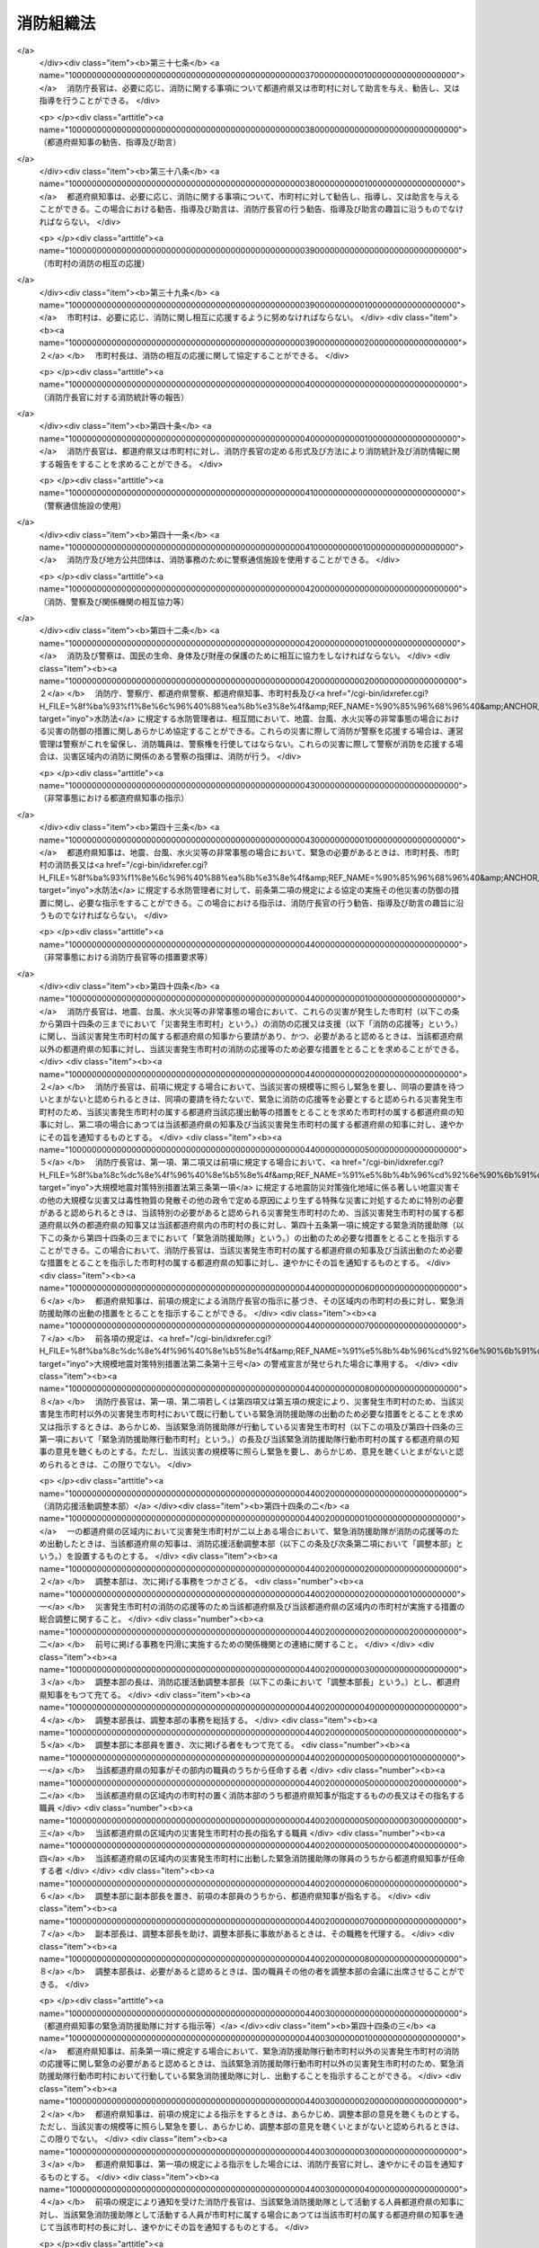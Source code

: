 .. _S22HO226:

==========
消防組織法
==========

.. raw:: html
    
    
    <b>消防組織法<br>
    （昭和二十二年十二月二十三日法律第二百二十六号）</b><br><br><div align="right">最終改正：平成二三年五月二日法律第三七号</div><br><a name="0000000000000000000000000000000000000000000000000000000000000000000000000000000"></a>
    <br>
    　<a href="#1000000000001000000000000000000000000000000000000000000000000000000000000000000" target="data">第一章　総則（第一条）</a>
    <br>
    　<a href="#1000000000002000000000000000000000000000000000000000000000000000000000000000000" target="data">第二章　国の行政機関（第二条―第五条）</a>
    <br>
    　<a href="#1000000000003000000000000000000000000000000000000000000000000000000000000000000" target="data">第三章　地方公共団体の機関（第六条―第三十条）</a>
    <br>
    　<a href="#1000000000004000000000000000000000000000000000000000000000000000000000000000000" target="data">第四章　市町村の消防の広域化（第三十一条―第三十五条）</a>
    <br>
    　<a href="#1000000000005000000000000000000000000000000000000000000000000000000000000000000" target="data">第五章　各機関相互間の関係等（第三十六条―第五十二条）</a>
    <br>
    　<a href="#5000000000000000000000000000000000000000000000000000000000000000000000000000000" target="data">附則</a>
    <br><p>　　　<b><a name="1000000000001000000000000000000000000000000000000000000000000000000000000000000">第一章　総則</a>
    </b>
    </p><p>
    </p><div class="arttitle"><a name="1000000000000000000000000000000000000000000000000100000000000000000000000000000">（消防の任務）</a>
    </div><div class="item"><b>第一条</b>
    <a name="1000000000000000000000000000000000000000000000000100000000001000000000000000000"></a>
    　消防は、その施設及び人員を活用して、国民の生命、身体及び財産を火災から保護するとともに、水火災又は地震等の災害を防除し、及びこれらの災害による被害を軽減するほか、災害等による傷病者の搬送を適切に行うことを任務とする。   
    </div>
    
    
    <p>　　　<b><a name="1000000000002000000000000000000000000000000000000000000000000000000000000000000">第二章　国の行政機関</a>
    </b>
    </p><p>
    </p><div class="arttitle"><a name="1000000000000000000000000000000000000000000000000200000000000000000000000000000">（消防庁）</a>
    </div><div class="item"><b>第二条</b>
    <a name="1000000000000000000000000000000000000000000000000200000000001000000000000000000"></a>
    　<a href="/cgi-bin/idxrefer.cgi?H_FILE=%8f%ba%93%f1%8e%4f%96%40%88%ea%93%f1%81%5a&amp;REF_NAME=%8d%91%89%c6%8d%73%90%ad%91%67%90%44%96%40&amp;ANCHOR_F=&amp;ANCHOR_T=" target="inyo">国家行政組織法</a>
    （昭和二十三年法律第百二十号）<a href="/cgi-bin/idxrefer.cgi?H_FILE=%8f%ba%93%f1%8e%4f%96%40%88%ea%93%f1%81%5a&amp;REF_NAME=%91%e6%8e%4f%8f%f0%91%e6%93%f1%8d%80&amp;ANCHOR_F=1000000000000000000000000000000000000000000000000300000000002000000000000000000&amp;ANCHOR_T=1000000000000000000000000000000000000000000000000300000000002000000000000000000#1000000000000000000000000000000000000000000000000300000000002000000000000000000" target="inyo">第三条第二項</a>
    の規定に基づいて、総務省の外局として消防庁を置く。
    </div>
    
    <p>
    </p><div class="arttitle"><a name="1000000000000000000000000000000000000000000000000300000000000000000000000000000">（消防庁長官）</a>
    </div><div class="item"><b>第三条</b>
    <a name="1000000000000000000000000000000000000000000000000300000000001000000000000000000"></a>
    　消防庁の長は、消防庁長官とする。
    </div>
    
    <p>
    </p><div class="arttitle"><a name="1000000000000000000000000000000000000000000000000400000000000000000000000000000">（消防庁の任務及び所掌事務）</a>
    </div><div class="item"><b>第四条</b>
    <a name="1000000000000000000000000000000000000000000000000400000000001000000000000000000"></a>
    　消防庁は、消防に関する制度の企画及び立案、消防に関し広域的に対応する必要のある事務その他の消防に関する事務を行うことにより、国民の生命、身体及び財産の保護を図ることを任務とする。
    </div>
    <div class="item"><b><a name="1000000000000000000000000000000000000000000000000400000000002000000000000000000">２</a>
    </b>
    　消防庁は、前項の任務を達成するため、次に掲げる事務をつかさどる。  
    <div class="number"><b><a name="1000000000000000000000000000000000000000000000000400000000002000000001000000000">一</a>
    </b>
    　消防制度及び消防準則の企画及び立案に関する事項  
    </div>
    <div class="number"><b><a name="1000000000000000000000000000000000000000000000000400000000002000000002000000000">二</a>
    </b>
    　消防に関する市街地の等級化に関する事項（都道府県の所掌に係るものを除く。）  
    </div>
    <div class="number"><b><a name="1000000000000000000000000000000000000000000000000400000000002000000003000000000">三</a>
    </b>
    　防火査察、防火管理その他火災予防の制度の企画及び立案に関する事項  
    </div>
    <div class="number"><b><a name="1000000000000000000000000000000000000000000000000400000000002000000004000000000">四</a>
    </b>
    　火災の調査及び危険物に係る流出等の事故の原因の調査に関する事項
    </div>
    <div class="number"><b><a name="1000000000000000000000000000000000000000000000000400000000002000000005000000000">五</a>
    </b>
    　消防職員（消防吏員その他の職員をいう。以下同じ。）及び消防団員の教養訓練の基準に関する事項  
    </div>
    <div class="number"><b><a name="1000000000000000000000000000000000000000000000000400000000002000000006000000000">六</a>
    </b>
    　消防職員及び消防団員の教育訓練に関する事項  
    </div>
    <div class="number"><b><a name="1000000000000000000000000000000000000000000000000400000000002000000007000000000">七</a>
    </b>
    　消防統計及び消防情報に関する事項  
    </div>
    <div class="number"><b><a name="1000000000000000000000000000000000000000000000000400000000002000000008000000000">八</a>
    </b>
    　消防の用に供する設備、機械器具及び資材の認定及び検定に関する事項 
    </div>
    <div class="number"><b><a name="1000000000000000000000000000000000000000000000000400000000002000000009000000000">九</a>
    </b>
    　消防に関する試験及び研究に関する事項  
    </div>
    <div class="number"><b><a name="1000000000000000000000000000000000000000000000000400000000002000000010000000000">十</a>
    </b>
    　消防施設の強化拡充の指導及び助成に関する事項  
    </div>
    <div class="number"><b><a name="1000000000000000000000000000000000000000000000000400000000002000000011000000000">十一</a>
    </b>
    　消防思想の普及宣伝に関する事項  
    </div>
    <div class="number"><b><a name="1000000000000000000000000000000000000000000000000400000000002000000012000000000">十二</a>
    </b>
    　危険物の判定の方法及び保安の確保に関する事項  
    </div>
    <div class="number"><b><a name="1000000000000000000000000000000000000000000000000400000000002000000013000000000">十三</a>
    </b>
    　危険物取扱者及び消防設備士に関する事項  
    </div>
    <div class="number"><b><a name="1000000000000000000000000000000000000000000000000400000000002000000014000000000">十四</a>
    </b>
    　消防に必要な人員及び施設の基準に関する事項  
    </div>
    <div class="number"><b><a name="1000000000000000000000000000000000000000000000000400000000002000000015000000000">十五</a>
    </b>
    　防災計画に基づく消防に関する計画（第二十九条において「消防計画」という。）の基準に関する事項   
    </div>
    <div class="number"><b><a name="1000000000000000000000000000000000000000000000000400000000002000000016000000000">十六</a>
    </b>
    　人命の救助に係る活動の基準に関する事項  
    </div>
    <div class="number"><b><a name="1000000000000000000000000000000000000000000000000400000000002000000017000000000">十七</a>
    </b>
    　救急業務の基準に関する事項  
    </div>
    <div class="number"><b><a name="1000000000000000000000000000000000000000000000000400000000002000000018000000000">十八</a>
    </b>
    　消防団員等の公務災害補償等に関する事項  
    </div>
    <div class="number"><b><a name="1000000000000000000000000000000000000000000000000400000000002000000019000000000">十九</a>
    </b>
    　消防に関する表彰及び報償に関する事項  
    </div>
    <div class="number"><b><a name="1000000000000000000000000000000000000000000000000400000000002000000020000000000">二十</a>
    </b>
    　消防の応援及び支援並びに緊急消防援助隊に関する事項 
    </div>
    <div class="number"><b><a name="1000000000000000000000000000000000000000000000000400000000002000000021000000000">二十一</a>
    </b>
    　<a href="/cgi-bin/idxrefer.cgi?H_FILE=%8f%ba%8e%4f%98%5a%96%40%93%f1%93%f1%8e%4f&amp;REF_NAME=%8d%d0%8a%51%91%ce%8d%f4%8a%ee%96%7b%96%40&amp;ANCHOR_F=&amp;ANCHOR_T=" target="inyo">災害対策基本法</a>
    （昭和三十六年法律第二百二十三号）、<a href="/cgi-bin/idxrefer.cgi?H_FILE=%8f%ba%8c%dc%8e%4f%96%40%8e%b5%8e%4f&amp;REF_NAME=%91%e5%8b%4b%96%cd%92%6e%90%6b%91%ce%8d%f4%93%c1%95%ca%91%5b%92%75%96%40&amp;ANCHOR_F=&amp;ANCHOR_T=" target="inyo">大規模地震対策特別措置法</a>
    （昭和五十三年法律第七十三号）、<a href="/cgi-bin/idxrefer.cgi?H_FILE=%95%bd%88%ea%88%ea%96%40%88%ea%8c%dc%98%5a&amp;REF_NAME=%8c%b4%8e%71%97%cd%8d%d0%8a%51%91%ce%8d%f4%93%c1%95%ca%91%5b%92%75%96%40&amp;ANCHOR_F=&amp;ANCHOR_T=" target="inyo">原子力災害対策特別措置法</a>
    （平成十一年法律第百五十六号）、<a href="/cgi-bin/idxrefer.cgi?H_FILE=%95%bd%88%ea%8e%6c%96%40%8b%e3%93%f1&amp;REF_NAME=%93%8c%93%ec%8a%43%81%45%93%ec%8a%43%92%6e%90%6b%82%c9%8c%57%82%e9%92%6e%90%6b%96%68%8d%d0%91%ce%8d%f4%82%cc%90%84%90%69%82%c9%8a%d6%82%b7%82%e9%93%c1%95%ca%91%5b%92%75%96%40&amp;ANCHOR_F=&amp;ANCHOR_T=" target="inyo">東南海・南海地震に係る地震防災対策の推進に関する特別措置法</a>
    （平成十四年法律第九十二号）及び<a href="/cgi-bin/idxrefer.cgi?H_FILE=%95%bd%88%ea%98%5a%96%40%93%f1%8e%b5&amp;REF_NAME=%93%fa%96%7b%8a%43%8d%61%81%45%90%e7%93%87%8a%43%8d%61%8e%fc%95%d3%8a%43%8d%61%8c%5e%92%6e%90%6b%82%c9%8c%57%82%e9%92%6e%90%6b%96%68%8d%d0%91%ce%8d%f4%82%cc%90%84%90%69%82%c9%8a%d6%82%b7%82%e9%93%c1%95%ca%91%5b%92%75%96%40&amp;ANCHOR_F=&amp;ANCHOR_T=" target="inyo">日本海溝・千島海溝周辺海溝型地震に係る地震防災対策の推進に関する特別措置法</a>
    （平成十六年法律第二十七号）に基づく地方公共団体の事務に関する国と地方公共団体及び地方公共団体相互間の連絡に関する事項  
    </div>
    <div class="number"><b><a name="1000000000000000000000000000000000000000000000000400000000002000000022000000000">二十二</a>
    </b>
    　石油パイプライン事業の用に供する施設についての工事の計画及び検査その他保安に関する事項  
    </div>
    <div class="number"><b><a name="1000000000000000000000000000000000000000000000000400000000002000000023000000000">二十三</a>
    </b>
    　<a href="/cgi-bin/idxrefer.cgi?H_FILE=%8f%ba%8c%dc%81%5a%96%40%94%aa%8e%6c&amp;REF_NAME=%90%ce%96%fb%83%52%83%93%83%72%83%69%81%5b%83%67%93%99%8d%d0%8a%51%96%68%8e%7e%96%40&amp;ANCHOR_F=&amp;ANCHOR_T=" target="inyo">石油コンビナート等災害防止法</a>
    （昭和五十年法律第八十四号）<a href="/cgi-bin/idxrefer.cgi?H_FILE=%8f%ba%8c%dc%81%5a%96%40%94%aa%8e%6c&amp;REF_NAME=%91%e6%93%f1%8f%f0%91%e6%93%f1%8d%86&amp;ANCHOR_F=1000000000000000000000000000000000000000000000000200000000002000000002000000000&amp;ANCHOR_T=1000000000000000000000000000000000000000000000000200000000002000000002000000000#1000000000000000000000000000000000000000000000000200000000002000000002000000000" target="inyo">第二条第二号</a>
    に規定する石油コンビナート等特別防災区域に係る災害の発生及び拡大の防止並びに災害の復旧に関する事項  
    </div>
    <div class="number"><b><a name="1000000000000000000000000000000000000000000000000400000000002000000024000000000">二十四</a>
    </b>
    　<a href="/cgi-bin/idxrefer.cgi?H_FILE=%8f%ba%98%5a%93%f1%96%40%8b%e3%8e%4f&amp;REF_NAME=%8d%91%8d%db%8b%d9%8b%7d%89%87%8f%95%91%e0%82%cc%94%68%8c%ad%82%c9%8a%d6%82%b7%82%e9%96%40%97%a5&amp;ANCHOR_F=&amp;ANCHOR_T=" target="inyo">国際緊急援助隊の派遣に関する法律</a>
    （昭和六十二年法律第九十三号）に基づく国際緊急援助活動に関する事項  
    </div>
    <div class="number"><b><a name="1000000000000000000000000000000000000000000000000400000000002000000025000000000">二十五</a>
    </b>
    　<a href="/cgi-bin/idxrefer.cgi?H_FILE=%95%bd%88%ea%98%5a%96%40%88%ea%88%ea%93%f1&amp;REF_NAME=%95%90%97%cd%8d%55%8c%82%8e%96%91%d4%93%99%82%c9%82%a8%82%af%82%e9%8d%91%96%af%82%cc%95%db%8c%ec%82%cc%82%bd%82%df%82%cc%91%5b%92%75%82%c9%8a%d6%82%b7%82%e9%96%40%97%a5&amp;ANCHOR_F=&amp;ANCHOR_T=" target="inyo">武力攻撃事態等における国民の保護のための措置に関する法律</a>
    （平成十六年法律第百十二号）に基づく住民の避難、安否情報、武力攻撃災害が発生した場合等の消防に関する指示等に関する事項並びに<a href="/cgi-bin/idxrefer.cgi?H_FILE=%95%bd%88%ea%98%5a%96%40%88%ea%88%ea%93%f1&amp;REF_NAME=%93%af%96%40&amp;ANCHOR_F=&amp;ANCHOR_T=" target="inyo">同法</a>
    に基づく地方公共団体の事務に関する国と地方公共団体及び地方公共団体相互間の連絡調整に関する事項 
    </div>
    <div class="number"><b><a name="1000000000000000000000000000000000000000000000000400000000002000000026000000000">二十六</a>
    </b>
    　所掌事務に係る国際協力に関する事項  
    </div>
    <div class="number"><b><a name="1000000000000000000000000000000000000000000000000400000000002000000027000000000">二十七</a>
    </b>
    　住民の自主的な防災組織が行う消防に関する事項 
    </div>
    <div class="number"><b><a name="1000000000000000000000000000000000000000000000000400000000002000000028000000000">二十八</a>
    </b>
    　前各号に掲げるもののほか、法律（法律に基づく命令を含む。）に基づき消防庁に属させられた事項 
    </div>
    </div>
    
    <p>
    </p><div class="arttitle"><a name="1000000000000000000000000000000000000000000000000500000000000000000000000000000">（教育訓練機関）</a>
    </div><div class="item"><b>第五条</b>
    <a name="1000000000000000000000000000000000000000000000000500000000001000000000000000000"></a>
    　消防庁に、政令で定めるところにより、国及び都道府県の消防の事務に従事する職員又は市町村の消防職員及び消防団員に対し、幹部として必要な教育訓練を行い、あわせて消防学校又は消防職員及び消防団員の訓練機関の行う教育訓練の内容及び方法に関する技術的援助をつかさどる教育訓練機関を置くことができる。
    </div>
    
    
    <p>　　　<b><a name="1000000000003000000000000000000000000000000000000000000000000000000000000000000">第三章　地方公共団体の機関</a>
    </b>
    </p><p>
    </p><div class="arttitle"><a name="1000000000000000000000000000000000000000000000000600000000000000000000000000000">（市町村の消防に関する責任）</a>
    </div><div class="item"><b>第六条</b>
    <a name="1000000000000000000000000000000000000000000000000600000000001000000000000000000"></a>
    　市町村は、当該市町村の区域における消防を十分に果たすべき責任を有する。 
    </div>
    
    <p>
    </p><div class="arttitle"><a name="1000000000000000000000000000000000000000000000000700000000000000000000000000000">（市町村の消防の管理）</a>
    </div><div class="item"><b>第七条</b>
    <a name="1000000000000000000000000000000000000000000000000700000000001000000000000000000"></a>
    　市町村の消防は、条例に従い、市町村長がこれを管理する。
    </div>
    
    <p>
    </p><div class="arttitle"><a name="1000000000000000000000000000000000000000000000000800000000000000000000000000000">（市町村の消防に要する費用）</a>
    </div><div class="item"><b>第八条</b>
    <a name="1000000000000000000000000000000000000000000000000800000000001000000000000000000"></a>
    　市町村の消防に要する費用は、当該市町村がこれを負担しなければならない。
    </div>
    
    <p>
    </p><div class="arttitle"><a name="1000000000000000000000000000000000000000000000000900000000000000000000000000000">（消防機関）</a>
    </div><div class="item"><b>第九条</b>
    <a name="1000000000000000000000000000000000000000000000000900000000001000000000000000000"></a>
    　市町村は、その消防事務を処理するため、次に掲げる機関の全部又は一部を設けなければならない。 
    <div class="number"><b><a name="1000000000000000000000000000000000000000000000000900000000001000000001000000000">一</a>
    </b>
    　消防本部
    </div>
    <div class="number"><b><a name="1000000000000000000000000000000000000000000000000900000000001000000002000000000">二</a>
    </b>
    　消防署
    </div>
    <div class="number"><b><a name="1000000000000000000000000000000000000000000000000900000000001000000003000000000">三</a>
    </b>
    　消防団
    </div>
    </div>
    
    <p>
    </p><div class="arttitle"><a name="1000000000000000000000000000000000000000000000001000000000000000000000000000000">（消防本部及び消防署）</a>
    </div><div class="item"><b>第十条</b>
    <a name="1000000000000000000000000000000000000000000000001000000000001000000000000000000"></a>
    　消防本部及び消防署の設置、位置及び名称並びに消防署の管轄区域は、条例で定める。
    </div>
    <div class="item"><b><a name="1000000000000000000000000000000000000000000000001000000000002000000000000000000">２</a>
    </b>
    　消防本部の組織は市町村の規則で定め、消防署の組織は市町村長の承認を得て消防長が定める。 
    </div>
    
    <p>
    </p><div class="arttitle"><a name="1000000000000000000000000000000000000000000000001100000000000000000000000000000">（消防職員）</a>
    </div><div class="item"><b>第十一条</b>
    <a name="1000000000000000000000000000000000000000000000001100000000001000000000000000000"></a>
    　消防本部及び消防署に消防職員を置く。
    </div>
    <div class="item"><b><a name="1000000000000000000000000000000000000000000000001100000000002000000000000000000">２</a>
    </b>
    　消防職員の定員は、条例で定める。ただし、臨時又は非常勤の職については、この限りでない。 
    </div>
    
    <p>
    </p><div class="arttitle"><a name="1000000000000000000000000000000000000000000000001200000000000000000000000000000">（消防長）</a>
    </div><div class="item"><b>第十二条</b>
    <a name="1000000000000000000000000000000000000000000000001200000000001000000000000000000"></a>
    　消防本部の長は、消防長とする。
    </div>
    <div class="item"><b><a name="1000000000000000000000000000000000000000000000001200000000002000000000000000000">２</a>
    </b>
    　消防長は、消防本部の事務を統括し、消防職員を指揮監督する。 
    </div>
    
    <p>
    </p><div class="arttitle"><a name="1000000000000000000000000000000000000000000000001300000000000000000000000000000">（消防署長）</a>
    </div><div class="item"><b>第十三条</b>
    <a name="1000000000000000000000000000000000000000000000001300000000001000000000000000000"></a>
    　消防署の長は、消防署長とする。
    </div>
    <div class="item"><b><a name="1000000000000000000000000000000000000000000000001300000000002000000000000000000">２</a>
    </b>
    　消防署長は、消防長の指揮監督を受け、消防署の事務を統括し、所属の消防職員を指揮監督する。 
    </div>
    
    <p>
    </p><div class="arttitle"><a name="1000000000000000000000000000000000000000000000001400000000000000000000000000000">（消防職員の職務） </a>
    </div><div class="item"><b>第十四条</b>
    <a name="1000000000000000000000000000000000000000000000001400000000001000000000000000000"></a>
    　消防職員は、上司の指揮監督を受け、消防事務に従事する。
    </div>
    
    <p>
    </p><div class="arttitle"><a name="1000000000000000000000000000000000000000000000001500000000000000000000000000000">（消防職員の任命）</a>
    </div><div class="item"><b>第十五条</b>
    <a name="1000000000000000000000000000000000000000000000001500000000001000000000000000000"></a>
    　消防長は、市町村長が任命し、消防長以外の消防職員は、市町村長の承認を得て消防長が任命する。
    </div>
    <div class="item"><b><a name="1000000000000000000000000000000000000000000000001500000000002000000000000000000">２</a>
    </b>
    　消防長及び消防署長は、政令で定める資格を有する者でなければならない。 
    </div>
    
    <p>
    </p><div class="arttitle"><a name="1000000000000000000000000000000000000000000000001600000000000000000000000000000">（消防職員の身分取扱い等）</a>
    </div><div class="item"><b>第十六条</b>
    <a name="1000000000000000000000000000000000000000000000001600000000001000000000000000000"></a>
    　消防職員に関する任用、給与、分限及び懲戒、服務その他身分取扱いに関しては、この法律に定めるものを除くほか、<a href="/cgi-bin/idxrefer.cgi?H_FILE=%8f%ba%93%f1%8c%dc%96%40%93%f1%98%5a%88%ea&amp;REF_NAME=%92%6e%95%fb%8c%f6%96%b1%88%f5%96%40&amp;ANCHOR_F=&amp;ANCHOR_T=" target="inyo">地方公務員法</a>
    （昭和二十五年法律第二百六十一号）の定めるところによる。
    </div>
    <div class="item"><b><a name="1000000000000000000000000000000000000000000000001600000000002000000000000000000">２</a>
    </b>
    　消防吏員の階級並びに訓練、礼式及び服制に関する事項は、消防庁の定める基準に従い、市町村の規則で定める。 
    </div>
    
    <p>
    </p><div class="arttitle"><a name="1000000000000000000000000000000000000000000000001700000000000000000000000000000">（消防職員委員会）</a>
    </div><div class="item"><b>第十七条</b>
    <a name="1000000000000000000000000000000000000000000000001700000000001000000000000000000"></a>
    　次に掲げる事項に関して消防職員から提出された意見を審議させ、その結果に基づき消防長に対して意見を述べさせ、もつて消防事務の円滑な運営に資するため、消防本部に消防職員委員会を置く。
    <div class="number"><b><a name="1000000000000000000000000000000000000000000000001700000000001000000001000000000">一</a>
    </b>
    　消防職員の給与、勤務時間その他の勤務条件及び厚生福利に関すること。
    </div>
    <div class="number"><b><a name="1000000000000000000000000000000000000000000000001700000000001000000002000000000">二</a>
    </b>
    　消防職員の職務遂行上必要な被服及び装備品に関すること。
    </div>
    <div class="number"><b><a name="1000000000000000000000000000000000000000000000001700000000001000000003000000000">三</a>
    </b>
    　消防の用に供する設備、機械器具その他の施設に関すること。
    </div>
    </div>
    <div class="item"><b><a name="1000000000000000000000000000000000000000000000001700000000002000000000000000000">２</a>
    </b>
    　消防職員委員会は、委員長及び委員をもつて組織する。 
    </div>
    <div class="item"><b><a name="1000000000000000000000000000000000000000000000001700000000003000000000000000000">３</a>
    </b>
    　委員長は消防長に準ずる職のうち市町村の規則で定めるものにある消防職員のうちから消防長が指名する者をもつて充て、委員は消防職員（委員長として指名された消防職員及び消防長を除く。）のうちから消防長が指名する。 
    </div>
    <div class="item"><b><a name="1000000000000000000000000000000000000000000000001700000000004000000000000000000">４</a>
    </b>
    　前三項に規定するもののほか、消防職員委員会の組織及び運営に関し必要な事項は、消防庁の定める基準に従い、市町村の規則で定める。 
    </div>
    
    <p>
    </p><div class="arttitle"><a name="1000000000000000000000000000000000000000000000001800000000000000000000000000000">（消防団）</a>
    </div><div class="item"><b>第十八条</b>
    <a name="1000000000000000000000000000000000000000000000001800000000001000000000000000000"></a>
    　消防団の設置、名称及び区域は、条例で定める。
    </div>
    <div class="item"><b><a name="1000000000000000000000000000000000000000000000001800000000002000000000000000000">２</a>
    </b>
    　消防団の組織は、市町村の規則で定める。 
    </div>
    <div class="item"><b><a name="1000000000000000000000000000000000000000000000001800000000003000000000000000000">３</a>
    </b>
    　消防本部を置く市町村においては、消防団は、消防長又は消防署長の所轄の下に行動するものとし、消防長又は消防署長の命令があるときは、その区域外においても行動することができる。 
    </div>
    
    <p>
    </p><div class="arttitle"><a name="1000000000000000000000000000000000000000000000001900000000000000000000000000000">（消防団員）</a>
    </div><div class="item"><b>第十九条</b>
    <a name="1000000000000000000000000000000000000000000000001900000000001000000000000000000"></a>
    　消防団に消防団員を置く。
    </div>
    <div class="item"><b><a name="1000000000000000000000000000000000000000000000001900000000002000000000000000000">２</a>
    </b>
    　消防団員の定員は、条例で定める。 
    </div>
    
    <p>
    </p><div class="arttitle"><a name="1000000000000000000000000000000000000000000000002000000000000000000000000000000">（消防団長）</a>
    </div><div class="item"><b>第二十条</b>
    <a name="1000000000000000000000000000000000000000000000002000000000001000000000000000000"></a>
    　消防団の長は、消防団長とする。
    </div>
    <div class="item"><b><a name="1000000000000000000000000000000000000000000000002000000000002000000000000000000">２</a>
    </b>
    　消防団長は、消防団の事務を統括し、所属の消防団員を指揮監督する。 
    </div>
    
    <p>
    </p><div class="arttitle"><a name="1000000000000000000000000000000000000000000000002100000000000000000000000000000">（消防団員の職務）</a>
    </div><div class="item"><b>第二十一条</b>
    <a name="1000000000000000000000000000000000000000000000002100000000001000000000000000000"></a>
    　消防団員は、上司の指揮監督を受け、消防事務に従事する。
    </div>
    
    <p>
    </p><div class="arttitle"><a name="1000000000000000000000000000000000000000000000002200000000000000000000000000000">（消防団員の任命）</a>
    </div><div class="item"><b>第二十二条</b>
    <a name="1000000000000000000000000000000000000000000000002200000000001000000000000000000"></a>
    　消防団長は、消防団の推薦に基づき市町村長が任命し、消防団長以外の消防団員は、市町村長の承認を得て消防団長が任命する。
    </div>
    
    <p>
    </p><div class="arttitle"><a name="1000000000000000000000000000000000000000000000002300000000000000000000000000000">（消防団員の身分取扱い等）</a>
    </div><div class="item"><b>第二十三条</b>
    <a name="1000000000000000000000000000000000000000000000002300000000001000000000000000000"></a>
    　消防団員に関する任用、給与、分限及び懲戒、服務その他身分取扱いに関しては、この法律に定めるものを除くほか、常勤の消防団員については<a href="/cgi-bin/idxrefer.cgi?H_FILE=%8f%ba%93%f1%8c%dc%96%40%93%f1%98%5a%88%ea&amp;REF_NAME=%92%6e%95%fb%8c%f6%96%b1%88%f5%96%40&amp;ANCHOR_F=&amp;ANCHOR_T=" target="inyo">地方公務員法</a>
    の定めるところにより、非常勤の消防団員については条例で定める。
    </div>
    <div class="item"><b><a name="1000000000000000000000000000000000000000000000002300000000002000000000000000000">２</a>
    </b>
    　消防団員の階級並びに訓練、礼式及び服制に関する事項は、消防庁の定める基準に従い、市町村の規則で定める。 
    </div>
    
    <p>
    </p><div class="arttitle"><a name="1000000000000000000000000000000000000000000000002400000000000000000000000000000">（非常勤消防団員に対する公務災害補償）</a>
    </div><div class="item"><b>第二十四条</b>
    <a name="1000000000000000000000000000000000000000000000002400000000001000000000000000000"></a>
    　消防団員で非常勤のものが公務により死亡し、負傷し、若しくは疾病にかかり、又は公務による負傷若しくは疾病により死亡し、若しくは障害の状態となつた場合においては、市町村は、政令で定める基準に従い条例で定めるところにより、その消防団員又はその者の遺族がこれらの原因によつて受ける損害を補償しなければならない。 &gt;
    </div>
    <div class="item"><b><a name="1000000000000000000000000000000000000000000000002400000000002000000000000000000">２</a>
    </b>
    　前項の場合においては、市町村は、当該消防団員で非常勤のもの又はその者の遺族の福祉に関して必要な事業を行うように努めなければならない。 
    </div>
    
    <p>
    </p><div class="arttitle"><a name="1000000000000000000000000000000000000000000000002500000000000000000000000000000">（非常勤消防団員に対する退職報償金）</a>
    </div><div class="item"><b>第二十五条</b>
    <a name="1000000000000000000000000000000000000000000000002500000000001000000000000000000"></a>
    　消防団員で非常勤のものが退職した場合においては、市町村は、条例で定めるところにより、その者（死亡による退職の場合には、その者の遺族）に退職報償金を支給しなければならない。
    </div>
    
    <p>
    </p><div class="arttitle"><a name="1000000000000000000000000000000000000000000000002600000000000000000000000000000">（特別区の消防に関する責任）</a>
    </div><div class="item"><b>第二十六条</b>
    <a name="1000000000000000000000000000000000000000000000002600000000001000000000000000000"></a>
    　特別区の存する区域においては、特別区が連合してその区域内における第六条に規定する責任を有する。
    </div>
    
    <p>
    </p><div class="arttitle"><a name="1000000000000000000000000000000000000000000000002700000000000000000000000000000">（特別区の消防の管理及び消防長の任命）</a>
    </div><div class="item"><b>第二十七条</b>
    <a name="1000000000000000000000000000000000000000000000002700000000001000000000000000000"></a>
    　前条の特別区の消防は、都知事がこれを管理する。
    </div>
    <div class="item"><b><a name="1000000000000000000000000000000000000000000000002700000000002000000000000000000">２</a>
    </b>
    　特別区の消防長は、都知事が任命する。 
    </div>
    
    <p>
    </p><div class="arttitle"><a name="1000000000000000000000000000000000000000000000002800000000000000000000000000000">（特別区の消防への準用）</a>
    </div><div class="item"><b>第二十八条</b>
    <a name="1000000000000000000000000000000000000000000000002800000000001000000000000000000"></a>
    　前二条に規定するもののほか、特別区の存する区域における消防については、特別区の存する区域を一の市とみなして、市町村の消防に関する規定を準用する。
    </div>
    
    <p>
    </p><div class="arttitle"><a name="1000000000000000000000000000000000000000000000002900000000000000000000000000000">（都道府県の消防に関する所掌事務）</a>
    </div><div class="item"><b>第二十九条</b>
    <a name="1000000000000000000000000000000000000000000000002900000000001000000000000000000"></a>
    　都道府県は、市町村の消防が十分に行われるよう消防に関する当該都道府県と市町村との連絡及び市町村相互間の連絡協調を図るほか、消防に関し、次に掲げる事務をつかさどる。
    <div class="number"><b><a name="1000000000000000000000000000000000000000000000002900000000001000000001000000000">一</a>
    </b>
    　消防職員及び消防団員の教養訓練に関する事項
    </div>
    <div class="number"><b><a name="1000000000000000000000000000000000000000000000002900000000001000000002000000000">二</a>
    </b>
    　市町村相互間における消防職員の人事交流のあつせんに関する事項
    </div>
    <div class="number"><b><a name="1000000000000000000000000000000000000000000000002900000000001000000003000000000">三</a>
    </b>
    　消防統計及び消防情報に関する事項
    </div>
    <div class="number"><b><a name="1000000000000000000000000000000000000000000000002900000000001000000004000000000">四</a>
    </b>
    　消防施設の強化拡充の指導及び助成に関する事項
    </div>
    <div class="number"><b><a name="1000000000000000000000000000000000000000000000002900000000001000000005000000000">五</a>
    </b>
    　消防思想の普及宣伝に関する事項
    </div>
    <div class="number"><b><a name="1000000000000000000000000000000000000000000000002900000000001000000006000000000">六</a>
    </b>
    　消防の用に供する設備、機械器具及び資材の性能試験に関する事項
    </div>
    <div class="number"><b><a name="1000000000000000000000000000000000000000000000002900000000001000000007000000000">七</a>
    </b>
    　市町村の消防計画の作成の指導に関する事項
    </div>
    <div class="number"><b><a name="1000000000000000000000000000000000000000000000002900000000001000000008000000000">八</a>
    </b>
    　消防の応援及び緊急消防援助隊に関する事項
    </div>
    <div class="number"><b><a name="1000000000000000000000000000000000000000000000002900000000001000000009000000000">九</a>
    </b>
    　市町村の消防が行う人命の救助に係る活動の指導に関する事項
    </div>
    <div class="number"><b><a name="1000000000000000000000000000000000000000000000002900000000001000000010000000000">十</a>
    </b>
    　傷病者の搬送及び傷病者の受入れの実施に関する基準に関する事項
    </div>
    <div class="number"><b><a name="1000000000000000000000000000000000000000000000002900000000001000000011000000000">十一</a>
    </b>
    　市町村の行う救急業務の指導に関する事項
    </div>
    <div class="number"><b><a name="1000000000000000000000000000000000000000000000002900000000001000000012000000000">十二</a>
    </b>
    　消防に関する市街地の等級化に関する事項（消防庁長官が指定する市に係るものを除く。）
    </div>
    <div class="number"><b><a name="1000000000000000000000000000000000000000000000002900000000001000000013000000000">十三</a>
    </b>
    　前各号に掲げるもののほか、法律（法律に基づく命令を含む。）に基づきその権限に属する事項
    </div>
    </div>
    
    <p>
    </p><div class="arttitle"><a name="1000000000000000000000000000000000000000000000003000000000000000000000000000000">（都道府県の航空消防隊）</a>
    </div><div class="item"><b>第三十条</b>
    <a name="1000000000000000000000000000000000000000000000003000000000001000000000000000000"></a>
    　前条に規定するもののほか、都道府県は、その区域内の市町村の長の要請に応じ、航空機を用いて、当該市町村の消防を支援することができる。
    </div>
    <div class="item"><b><a name="1000000000000000000000000000000000000000000000003000000000002000000000000000000">２</a>
    </b>
    　都道府県知事及び市町村長は、前項の規定に基づく市町村の消防の支援に関して協定することができる。 
    </div>
    <div class="item"><b><a name="1000000000000000000000000000000000000000000000003000000000003000000000000000000">３</a>
    </b>
    　都道府県知事は、第一項の規定に基づく市町村の消防の支援のため、都道府県の規則で定めるところにより、航空消防隊を設けるものとする。 
    </div>
    
    
    <p>　　　<b><a name="1000000000004000000000000000000000000000000000000000000000000000000000000000000">第四章　市町村の消防の広域化</a>
    </b>
    </p><p>
    </p><div class="arttitle"><a name="1000000000000000000000000000000000000000000000003100000000000000000000000000000">（市町村の消防の広域化）</a>
    </div><div class="item"><b>第三十一条</b>
    <a name="1000000000000000000000000000000000000000000000003100000000001000000000000000000"></a>
    　市町村の消防の広域化（二以上の市町村が消防事務（消防団の事務を除く。以下この条において同じ。）を共同して処理することとすること又は市町村が他の市町村に消防事務を委託することをいう。以下この章において同じ。）は、消防の体制の整備及び確立を図ることを旨として、行われなければならない。
    </div>
    
    <p>
    </p><div class="arttitle"><a name="1000000000000000000000000000000000000000000000003200000000000000000000000000000">（基本指針）</a>
    </div><div class="item"><b>第三十二条</b>
    <a name="1000000000000000000000000000000000000000000000003200000000001000000000000000000"></a>
    　消防庁長官は、自主的な市町村の消防の広域化を推進するとともに市町村の消防の広域化が行われた後の消防（以下「広域化後の消防」という。）の円滑な運営を確保するための基本的な指針（次項及び次条第一項において「基本指針」という。）を定めるものとする。
    </div>
    <div class="item"><b><a name="1000000000000000000000000000000000000000000000003200000000002000000000000000000">２</a>
    </b>
    　基本指針においては、次に掲げる事項について定めるものとする。
    <div class="number"><b><a name="1000000000000000000000000000000000000000000000003200000000002000000001000000000">一</a>
    </b>
    　自主的な市町村の消防の広域化の推進に関する基本的な事項
    </div>
    <div class="number"><b><a name="1000000000000000000000000000000000000000000000003200000000002000000002000000000">二</a>
    </b>
    　自主的な市町村の消防の広域化を推進する期間
    </div>
    <div class="number"><b><a name="1000000000000000000000000000000000000000000000003200000000002000000003000000000">三</a>
    </b>
    　次条第二項第三号及び第四号に掲げる事項に関する基準
    </div>
    <div class="number"><b><a name="1000000000000000000000000000000000000000000000003200000000002000000004000000000">四</a>
    </b>
    　広域化後の消防の円滑な運営の確保に関する基本的な事項
    </div>
    <div class="number"><b><a name="1000000000000000000000000000000000000000000000003200000000002000000005000000000">五</a>
    </b>
    　市町村の防災に係る関係機関相互間の連携の確保に関する事項
    </div>
    </div>
    
    <p>
    </p><div class="arttitle"><a name="1000000000000000000000000000000000000000000000003300000000000000000000000000000">（推進計画及び都道府県知事の関与等）</a>
    </div><div class="item"><b>第三十三条</b>
    <a name="1000000000000000000000000000000000000000000000003300000000001000000000000000000"></a>
    　都道府県は、基本指針に基づき、当該都道府県の区域内において自主的な市町村の消防の広域化を推進する必要があると認める場合には、その市町村を対象として、当該都道府県における自主的な市町村の消防の広域化の推進及び広域化後の消防の円滑な運営の確保に関する計画（以下この条において「推進計画」という。）を定めるよう努めなければならない。
    </div>
    <div class="item"><b><a name="1000000000000000000000000000000000000000000000003300000000002000000000000000000">２</a>
    </b>
    　推進計画においては、おおむね次に掲げる事項について定めるものとする。
    <div class="number"><b><a name="1000000000000000000000000000000000000000000000003300000000002000000001000000000">一</a>
    </b>
    　自主的な市町村の消防の広域化の推進に関する基本的な事項
    </div>
    <div class="number"><b><a name="1000000000000000000000000000000000000000000000003300000000002000000002000000000">二</a>
    </b>
    　市町村の消防の現況及び将来の見通し
    </div>
    <div class="number"><b><a name="1000000000000000000000000000000000000000000000003300000000002000000003000000000">三</a>
    </b>
    　前号の現況及び将来の見通しを勘案して、推進する必要があると認める自主的な市町村の消防の広域化の対象となる市町村（以下「広域化対象市町村」という。）の組合せ
    </div>
    <div class="number"><b><a name="1000000000000000000000000000000000000000000000003300000000002000000004000000000">四</a>
    </b>
    　前号の組合せに基づく自主的な市町村の消防の広域化を推進するために必要な措置に関する事項
    </div>
    <div class="number"><b><a name="1000000000000000000000000000000000000000000000003300000000002000000005000000000">五</a>
    </b>
    　広域化後の消防の円滑な運営の確保に関する基本的な事項
    </div>
    <div class="number"><b><a name="1000000000000000000000000000000000000000000000003300000000002000000006000000000">六</a>
    </b>
    　市町村の防災に係る関係機関相互間の連携の確保に関する事項
    </div>
    </div>
    <div class="item"><b><a name="1000000000000000000000000000000000000000000000003300000000003000000000000000000">３</a>
    </b>
    　都道府県は、推進計画を定め、又はこれを変更しようとするときは、あらかじめ、関係市町村の意見を聴かなければならない。
    </div>
    <div class="item"><b><a name="1000000000000000000000000000000000000000000000003300000000004000000000000000000">４</a>
    </b>
    　都道府県知事は、広域化対象市町村の全部又は一部から求めがあつたときは、市町村相互間における必要な調整を行うものとする。
    </div>
    <div class="item"><b><a name="1000000000000000000000000000000000000000000000003300000000005000000000000000000">５</a>
    </b>
    　都道府県知事が、第三十八条の規定により、広域化対象市町村に対し、市町村の消防の広域化に関する協議の推進に関し必要な措置を講じなければならない旨を勧告したときは、当該広域化対象市町村は、当該勧告に基づいて講じた措置について、都道府県知事に報告しなければならない。
    </div>
    <div class="item"><b><a name="1000000000000000000000000000000000000000000000003300000000006000000000000000000">６</a>
    </b>
    　都道府県知事は、市町村に対し、自主的な市町村の消防の広域化を推進するため、この法律に定めるもののほか、情報の提供その他の必要な援助を行うものとする。
    </div>
    
    <p>
    </p><div class="arttitle"><a name="1000000000000000000000000000000000000000000000003400000000000000000000000000000">（広域消防運営計画）</a>
    </div><div class="item"><b>第三十四条</b>
    <a name="1000000000000000000000000000000000000000000000003400000000001000000000000000000"></a>
    　広域化対象市町村は、市町村の消防の広域化を行おうとするときは、その協議により、広域化後の消防の円滑な運営を確保するための計画（以下この条及び次条第二項において「広域消防運営計画」という。）を作成するものとする。
    </div>
    <div class="item"><b><a name="1000000000000000000000000000000000000000000000003400000000002000000000000000000">２</a>
    </b>
    　広域消防運営計画においては、おおむね次に掲げる事項について定めるものとする。
    <div class="number"><b><a name="1000000000000000000000000000000000000000000000003400000000002000000001000000000">一</a>
    </b>
    　広域化後の消防の円滑な運営を確保するための基本方針
    </div>
    <div class="number"><b><a name="1000000000000000000000000000000000000000000000003400000000002000000002000000000">二</a>
    </b>
    　消防本部の位置及び名称
    </div>
    <div class="number"><b><a name="1000000000000000000000000000000000000000000000003400000000002000000003000000000">三</a>
    </b>
    　市町村の防災に係る関係機関相互間の連携の確保に関する事項
    </div>
    </div>
    <div class="item"><b><a name="1000000000000000000000000000000000000000000000003400000000003000000000000000000">３</a>
    </b>
    　広域化対象市町村が、広域消防運営計画を作成するため、<a href="/cgi-bin/idxrefer.cgi?H_FILE=%8f%ba%93%f1%93%f1%96%40%98%5a%8e%b5&amp;REF_NAME=%92%6e%95%fb%8e%a9%8e%a1%96%40&amp;ANCHOR_F=&amp;ANCHOR_T=" target="inyo">地方自治法</a>
    （昭和二十二年法律第六十七号）<a href="/cgi-bin/idxrefer.cgi?H_FILE=%8f%ba%93%f1%93%f1%96%40%98%5a%8e%b5&amp;REF_NAME=%91%e6%93%f1%95%53%8c%dc%8f%5c%93%f1%8f%f0%82%cc%93%f1%91%e6%88%ea%8d%80&amp;ANCHOR_F=1000000000000000000000000000000000000000000000025200200000001000000000000000000&amp;ANCHOR_T=1000000000000000000000000000000000000000000000025200200000001000000000000000000#1000000000000000000000000000000000000000000000025200200000001000000000000000000" target="inyo">第二百五十二条の二第一項</a>
    の規定により協議会を設ける場合にあつては、当該協議会には、<a href="/cgi-bin/idxrefer.cgi?H_FILE=%8f%ba%93%f1%93%f1%96%40%98%5a%8e%b5&amp;REF_NAME=%93%af%96%40%91%e6%93%f1%95%53%8c%dc%8f%5c%93%f1%8f%f0%82%cc%8e%4f%91%e6%93%f1%8d%80&amp;ANCHOR_F=1000000000000000000000000000000000000000000000025200300000002000000000000000000&amp;%E3%81%A8%E3%81%93%E3%82%8D%E3%81%AB%E3%82%88%E3%82%8A%E3%80%81%E9%96%A2%E4%BF%82%E5%B8%82%E7%94%BA%E6%9D%91%E3%81%AE%E8%AD%B0%E4%BC%9A%E3%81%AE%E8%AD%B0%E5%93%A1%E5%8F%88%E3%81%AF%E5%AD%A6%E8%AD%98%E7%B5%8C%E9%A8%93%E3%82%92%E6%9C%89%E3%81%99%E3%82%8B%E8%80%85%E3%82%92%E5%BD%93%E8%A9%B2%E5%8D%94%E8%AD%B0%E4%BC%9A%E3%81%AE%E4%BC%9A%E9%95%B7%E5%8F%88%E3%81%AF%E5%A7%94%E5%93%A1%E3%81%A8%E3%81%97%E3%81%A6%E5%8A%A0%E3%81%88%E3%82%8B%E3%81%93%E3%81%A8%E3%81%8C%E3%81%A7%E3%81%8D%E3%82%8B%E3%80%82%0A&lt;/DIV&gt;%0A%0A&lt;P&gt;%0A&lt;DIV%20class=" arttitle></a><a name="1000000000000000000000000000000000000000000000003500000000000000000000000000000">（国の援助等）</a>
    </div><div class="item"><b>第三十五条</b>
    <a name="1000000000000000000000000000000000000000000000003500000000001000000000000000000"></a>
    　国は、都道府県及び市町村に対し、自主的な市町村の消防の広域化を推進するため、この法律に定めるもののほか、情報の提供その他の必要な援助を行うものとする。
    </div>
    <div class="item"><b><a name="1000000000000000000000000000000000000000000000003500000000002000000000000000000">２</a>
    </b>
    　広域化対象市町村が第三十三条第二項第三号の組合せに基づき市町村の消防の広域化を行つた場合において、当該広域化対象市町村が広域消防運営計画を達成するために行う事業に要する経費に充てるために起こす地方債については、法令の範囲内において、資金事情及び当該広域化対象市町村の財政状況が許す限り、特別の配慮をするものとする。
    </div>
    
    
    <p>　　　<b><a name="1000000000005000000000000000000000000000000000000000000000000000000000000000000">第五章　各機関相互間の関係等</a>
    </b>
    </p><p>
    </p><div class="arttitle"><a name="1000000000000000000000000000000000000000000000003600000000000000000000000000000">（市町村の消防と消防庁長官等の管理との関係） </a>
    </div><div class="item"><b>第三十六条</b>
    <a name="1000000000000000000000000000000000000000000000003600000000001000000000000000000"></a>
    　市町村の消防は、消防庁長官又は都道府県知事の運営管理又は行政管理に服することはない。
    </div>
    
    <p>
    </p><div class="arttitle"><a name="1000000000000000000000000000000000000000000000003700000000000000000000000000000">（消防庁長官の助言、勧告及び指導） </a>
    </div><div class="item"><b>第三十七条</b>
    <a name="1000000000000000000000000000000000000000000000003700000000001000000000000000000"></a>
    　消防庁長官は、必要に応じ、消防に関する事項について都道府県又は市町村に対して助言を与え、勧告し、又は指導を行うことができる。 
    </div>
    
    <p>
    </p><div class="arttitle"><a name="1000000000000000000000000000000000000000000000003800000000000000000000000000000">（都道府県知事の勧告、指導及び助言） </a>
    </div><div class="item"><b>第三十八条</b>
    <a name="1000000000000000000000000000000000000000000000003800000000001000000000000000000"></a>
    　都道府県知事は、必要に応じ、消防に関する事項について、市町村に対して勧告し、指導し、又は助言を与えることができる。この場合における勧告、指導及び助言は、消防庁長官の行う勧告、指導及び助言の趣旨に沿うものでなければならない。
    </div>
    
    <p>
    </p><div class="arttitle"><a name="1000000000000000000000000000000000000000000000003900000000000000000000000000000">（市町村の消防の相互の応援） </a>
    </div><div class="item"><b>第三十九条</b>
    <a name="1000000000000000000000000000000000000000000000003900000000001000000000000000000"></a>
    　市町村は、必要に応じ、消防に関し相互に応援するように努めなければならない。
    </div>
    <div class="item"><b><a name="1000000000000000000000000000000000000000000000003900000000002000000000000000000">２</a>
    </b>
    　市町村長は、消防の相互の応援に関して協定することができる。  
    </div>
    
    <p>
    </p><div class="arttitle"><a name="1000000000000000000000000000000000000000000000004000000000000000000000000000000">（消防庁長官に対する消防統計等の報告） </a>
    </div><div class="item"><b>第四十条</b>
    <a name="1000000000000000000000000000000000000000000000004000000000001000000000000000000"></a>
    　消防庁長官は、都道府県又は市町村に対し、消防庁長官の定める形式及び方法により消防統計及び消防情報に関する報告をすることを求めることができる。
    </div>
    
    <p>
    </p><div class="arttitle"><a name="1000000000000000000000000000000000000000000000004100000000000000000000000000000">（警察通信施設の使用） </a>
    </div><div class="item"><b>第四十一条</b>
    <a name="1000000000000000000000000000000000000000000000004100000000001000000000000000000"></a>
    　消防庁及び地方公共団体は、消防事務のために警察通信施設を使用することができる。
    </div>
    
    <p>
    </p><div class="arttitle"><a name="1000000000000000000000000000000000000000000000004200000000000000000000000000000">（消防、警察及び関係機関の相互協力等） </a>
    </div><div class="item"><b>第四十二条</b>
    <a name="1000000000000000000000000000000000000000000000004200000000001000000000000000000"></a>
    　消防及び警察は、国民の生命、身体及び財産の保護のために相互に協力をしなければならない。
    </div>
    <div class="item"><b><a name="1000000000000000000000000000000000000000000000004200000000002000000000000000000">２</a>
    </b>
    　消防庁、警察庁、都道府県警察、都道府県知事、市町村長及び<a href="/cgi-bin/idxrefer.cgi?H_FILE=%8f%ba%93%f1%8e%6c%96%40%88%ea%8b%e3%8e%4f&amp;REF_NAME=%90%85%96%68%96%40&amp;ANCHOR_F=&amp;ANCHOR_T=" target="inyo">水防法</a>
    に規定する水防管理者は、相互間において、地震、台風、水火災等の非常事態の場合における災害の防御の措置に関しあらかじめ協定することができる。これらの災害に際して消防が警察を応援する場合は、運営管理は警察がこれを留保し、消防職員は、警察権を行使してはならない。これらの災害に際して警察が消防を応援する場合は、災害区域内の消防に関係のある警察の指揮は、消防が行う。  
    </div>
    
    <p>
    </p><div class="arttitle"><a name="1000000000000000000000000000000000000000000000004300000000000000000000000000000">（非常事態における都道府県知事の指示） </a>
    </div><div class="item"><b>第四十三条</b>
    <a name="1000000000000000000000000000000000000000000000004300000000001000000000000000000"></a>
    　都道府県知事は、地震、台風、水火災等の非常事態の場合において、緊急の必要があるときは、市町村長、市町村の消防長又は<a href="/cgi-bin/idxrefer.cgi?H_FILE=%8f%ba%93%f1%8e%6c%96%40%88%ea%8b%e3%8e%4f&amp;REF_NAME=%90%85%96%68%96%40&amp;ANCHOR_F=&amp;ANCHOR_T=" target="inyo">水防法</a>
    に規定する水防管理者に対して、前条第二項の規定による協定の実施その他災害の防御の措置に関し、必要な指示をすることができる。この場合における指示は、消防庁長官の行う勧告、指導及び助言の趣旨に沿うものでなければならない。 
    </div>
    
    <p>
    </p><div class="arttitle"><a name="1000000000000000000000000000000000000000000000004400000000000000000000000000000">（非常事態における消防庁長官等の措置要求等） </a>
    </div><div class="item"><b>第四十四条</b>
    <a name="1000000000000000000000000000000000000000000000004400000000001000000000000000000"></a>
    　消防庁長官は、地震、台風、水火災等の非常事態の場合において、これらの災害が発生した市町村（以下この条から第四十四条の三までにおいて「災害発生市町村」という。）の消防の応援又は支援（以下「消防の応援等」という。）に関し、当該災害発生市町村の属する都道府県の知事から要請があり、かつ、必要があると認めるときは、当該都道府県以外の都道府県の知事に対し、当該災害発生市町村の消防の応援等のため必要な措置をとることを求めることができる。
    </div>
    <div class="item"><b><a name="1000000000000000000000000000000000000000000000004400000000002000000000000000000">２</a>
    </b>
    　消防庁長官は、前項に規定する場合において、当該災害の規模等に照らし緊急を要し、同項の要請を待ついとまがないと認められるときは、同項の要請を待たないで、緊急に消防の応援等を必要とすると認められる災害発生市町村のため、当該災害発生市町村の属する都道府当該応援出動等の措置をとることを求めた市町村の属する都道府県の知事に対し、第二項の場合にあつては当該都道府県の知事及び当該災害発生市町村の属する都道府県の知事に対し、速やかにその旨を通知するものとする。 
    </div>
    <div class="item"><b><a name="1000000000000000000000000000000000000000000000004400000000005000000000000000000">５</a>
    </b>
    　消防庁長官は、第一項、第二項又は前項に規定する場合において、<a href="/cgi-bin/idxrefer.cgi?H_FILE=%8f%ba%8c%dc%8e%4f%96%40%8e%b5%8e%4f&amp;REF_NAME=%91%e5%8b%4b%96%cd%92%6e%90%6b%91%ce%8d%f4%93%c1%95%ca%91%5b%92%75%96%40%91%e6%8e%4f%8f%f0%91%e6%88%ea%8d%80&amp;ANCHOR_F=1000000000000000000000000000000000000000000000000300000000001000000000000000000&amp;ANCHOR_T=1000000000000000000000000000000000000000000000000300000000001000000000000000000#1000000000000000000000000000000000000000000000000300000000001000000000000000000" target="inyo">大規模地震対策特別措置法第三条第一項</a>
    に規定する地震防災対策強化地域に係る著しい地震災害その他の大規模な災害又は毒性物質の発散その他の政令で定める原因により生ずる特殊な災害に対処するために特別の必要があると認められるときは、当該特別の必要があると認められる災害発生市町村のため、当該災害発生市町村の属する都道府県以外の都道府県の知事又は当該都道府県内の市町村の長に対し、第四十五条第一項に規定する緊急消防援助隊（以下この条から第四十四条の三までにおいて「緊急消防援助隊」という。）の出動のため必要な措置をとることを指示することができる。この場合において、消防庁長官は、当該災害発生市町村の属する都道府県の知事及び当該出動のため必要な措置をとることを指示した市町村の属する都道府県の知事に対し、速やかにその旨を通知するものとする。 
    </div>
    <div class="item"><b><a name="1000000000000000000000000000000000000000000000004400000000006000000000000000000">６</a>
    </b>
    　都道府県知事は、前項の規定による消防庁長官の指示に基づき、その区域内の市町村の長に対し、緊急消防援助隊の出動の措置をとることを指示することができる。 
    </div>
    <div class="item"><b><a name="1000000000000000000000000000000000000000000000004400000000007000000000000000000">７</a>
    </b>
    　前各項の規定は、<a href="/cgi-bin/idxrefer.cgi?H_FILE=%8f%ba%8c%dc%8e%4f%96%40%8e%b5%8e%4f&amp;REF_NAME=%91%e5%8b%4b%96%cd%92%6e%90%6b%91%ce%8d%f4%93%c1%95%ca%91%5b%92%75%96%40%91%e6%93%f1%8f%f0%91%e6%8f%5c%8e%4f%8d%86&amp;ANCHOR_F=1000000000000000000000000000000000000000000000000200000000007000000013000000000&amp;ANCHOR_T=1000000000000000000000000000000000000000000000000200000000007000000013000000000#1000000000000000000000000000000000000000000000000200000000007000000013000000000" target="inyo">大規模地震対策特別措置法第二条第十三号</a>
    の警戒宣言が発せられた場合に準用する。 
    </div>
    <div class="item"><b><a name="1000000000000000000000000000000000000000000000004400000000008000000000000000000">８</a>
    </b>
    　消防庁長官は、第一項、第二項若しくは第四項又は第五項の規定により、災害発生市町村のため、当該災害発生市町村以外の災害発生市町村において既に行動している緊急消防援助隊の出動のため必要な措置をとることを求め又は指示するときは、あらかじめ、当該緊急消防援助隊が行動している災害発生市町村（以下この項及び第四十四条の三第一項において「緊急消防援助隊行動市町村」という。）の長及び当該緊急消防援助隊行動市町村の属する都道府県の知事の意見を聴くものとする。ただし、当該災害の規模等に照らし緊急を要し、あらかじめ、意見を聴くいとまがないと認められるときは、この限りでない。
    </div>
    
    <p>
    </p><div class="arttitle"><a name="1000000000000000000000000000000000000000000000004400200000000000000000000000000">（消防応援活動調整本部）</a>
    </div><div class="item"><b>第四十四条の二</b>
    <a name="1000000000000000000000000000000000000000000000004400200000001000000000000000000"></a>
    　一の都道府県の区域内において災害発生市町村が二以上ある場合において、緊急消防援助隊が消防の応援等のため出動したときは、当該都道府県の知事は、消防応援活動調整本部（以下この条及び次条第二項において「調整本部」という。）を設置するものとする。
    </div>
    <div class="item"><b><a name="1000000000000000000000000000000000000000000000004400200000002000000000000000000">２</a>
    </b>
    　調整本部は、次に掲げる事務をつかさどる。
    <div class="number"><b><a name="1000000000000000000000000000000000000000000000004400200000002000000001000000000">一</a>
    </b>
    　災害発生市町村の消防の応援等のため当該都道府県及び当該都道府県の区域内の市町村が実施する措置の総合調整に関すること。
    </div>
    <div class="number"><b><a name="1000000000000000000000000000000000000000000000004400200000002000000002000000000">二</a>
    </b>
    　前号に掲げる事務を円滑に実施するための関係機関との連絡に関すること。
    </div>
    </div>
    <div class="item"><b><a name="1000000000000000000000000000000000000000000000004400200000003000000000000000000">３</a>
    </b>
    　調整本部の長は、消防応援活動調整本部長（以下この条において「調整本部長」という。）とし、都道府県知事をもつて充てる。
    </div>
    <div class="item"><b><a name="1000000000000000000000000000000000000000000000004400200000004000000000000000000">４</a>
    </b>
    　調整本部長は、調整本部の事務を総括する。
    </div>
    <div class="item"><b><a name="1000000000000000000000000000000000000000000000004400200000005000000000000000000">５</a>
    </b>
    　調整本部に本部員を置き、次に掲げる者をもつて充てる。
    <div class="number"><b><a name="1000000000000000000000000000000000000000000000004400200000005000000001000000000">一</a>
    </b>
    　当該都道府県の知事がその部内の職員のうちから任命する者
    </div>
    <div class="number"><b><a name="1000000000000000000000000000000000000000000000004400200000005000000002000000000">二</a>
    </b>
    　当該都道府県の区域内の市町村の置く消防本部のうち都道府県知事が指定するものの長又はその指名する職員
    </div>
    <div class="number"><b><a name="1000000000000000000000000000000000000000000000004400200000005000000003000000000">三</a>
    </b>
    　当該都道府県の区域内の災害発生市町村の長の指名する職員
    </div>
    <div class="number"><b><a name="1000000000000000000000000000000000000000000000004400200000005000000004000000000">四</a>
    </b>
    　当該都道府県の区域内の災害発生市町村に出動した緊急消防援助隊の隊員のうちから都道府県知事が任命する者
    </div>
    </div>
    <div class="item"><b><a name="1000000000000000000000000000000000000000000000004400200000006000000000000000000">６</a>
    </b>
    　調整本部に副本部長を置き、前項の本部員のうちから、都道府県知事が指名する。
    </div>
    <div class="item"><b><a name="1000000000000000000000000000000000000000000000004400200000007000000000000000000">７</a>
    </b>
    　副本部長は、調整本部長を助け、調整本部長に事故があるときは、その職務を代理する。
    </div>
    <div class="item"><b><a name="1000000000000000000000000000000000000000000000004400200000008000000000000000000">８</a>
    </b>
    　調整本部長は、必要があると認めるときは、国の職員その他の者を調整本部の会議に出席させることができる。
    </div>
    
    <p>
    </p><div class="arttitle"><a name="1000000000000000000000000000000000000000000000004400300000000000000000000000000">（都道府県知事の緊急消防援助隊に対する指示等）</a>
    </div><div class="item"><b>第四十四条の三</b>
    <a name="1000000000000000000000000000000000000000000000004400300000001000000000000000000"></a>
    　都道府県知事は、前条第一項に規定する場合において、緊急消防援助隊行動市町村以外の災害発生市町村の消防の応援等に関し緊急の必要があると認めるときは、当該緊急消防援助隊行動市町村以外の災害発生市町村のため、緊急消防援助隊行動市町村において行動している緊急消防援助隊に対し、出動することを指示することができる。
    </div>
    <div class="item"><b><a name="1000000000000000000000000000000000000000000000004400300000002000000000000000000">２</a>
    </b>
    　都道府県知事は、前項の規定による指示をするときは、あらかじめ、調整本部の意見を聴くものとする。ただし、当該災害の規模等に照らし緊急を要し、あらかじめ、調整本部の意見を聴くいとまがないと認められるときは、この限りでない。
    </div>
    <div class="item"><b><a name="1000000000000000000000000000000000000000000000004400300000003000000000000000000">３</a>
    </b>
    　都道府県知事は、第一項の規定による指示をした場合には、消防庁長官に対し、速やかにその旨を通知するものとする。
    </div>
    <div class="item"><b><a name="1000000000000000000000000000000000000000000000004400300000004000000000000000000">４</a>
    </b>
    　前項の規定により通知を受けた消防庁長官は、当該緊急消防援助隊として活動する人員都道府県の知事に対し、当該緊急消防援助隊として活動する人員が市町村に属する場合にあつては当該市町村の属する都道府県の知事を通じて当該市町村の長に対し、速やかにその旨を通知するものとする。
    </div>
    
    <p>
    </p><div class="arttitle"><a name="1000000000000000000000000000000000000000000000004500000000000000000000000000000">（緊急消防援助隊）</a>
    </div><div class="item"><b>第四十五条</b>
    <a name="1000000000000000000000000000000000000000000000004500000000001000000000000000000"></a>
    　緊急消防援助隊とは、第四十四条第一項、第二項若しくは第四項の規定による求めに応じ、又は同条第五項の規定による指示に基づき、消防の応援等を行うことを任務として、都道府県又は市町村に属する消防に関する人員及び施設により構成される部隊をいう。
    </div>
    <div class="item"><b><a name="1000000000000000000000000000000000000000000000004500000000002000000000000000000">２</a>
    </b>
    　総務大臣は、緊急消防援助隊の出動に関する措置を的確かつ迅速に行うため、緊急消防援助隊の編成及び施設の整備等に係る基本的な事項に関する計画を策定し、公表するものとする。これを変更したときも、同様とする。 
    </div>
    <div class="item"><b><a name="1000000000000000000000000000000000000000000000004500000000003000000000000000000">３</a>
    </b>
    　総務大臣は、前項の計画を策定し、又は変更しようとするときは、あらかじめ財務大臣と協議するものとする。 
    </div>
    <div class="item"><b><a name="1000000000000000000000000000000000000000000000004500000000004000000000000000000">４</a>
    </b>
    　消防庁長官は、政令で定めるところにより、都道府県知事又は市町村長の申請に基づき、必要と認める人員及び施設を緊急消防援助隊として登録するものとする。 
    </div>
    <div class="item"><b><a name="1000000000000000000000000000000000000000000000004500000000005000000000000000000">５</a>
    </b>
    　消防庁長官は、第二項の計画に照らして必要があると認めるときは、都道府県知事又は市町村長に対し、前項の登録について協力を求めることができる。 
    </div>
    
    <p>
    </p><div class="arttitle"><a name="1000000000000000000000000000000000000000000000004600000000000000000000000000000">（情報通信システムの整備等） </a>
    </div><div class="item"><b>第四十六条</b>
    <a name="1000000000000000000000000000000000000000000000004600000000001000000000000000000"></a>
    　消防庁長官は、緊急消防援助隊の出動その他消防の応援等に関する情報通信システムの整備及び運用のため必要な事項を定めるものとする。
    </div>
    
    <p>
    </p><div class="arttitle"><a name="1000000000000000000000000000000000000000000000004700000000000000000000000000000">（消防機関の職員が応援のため出動した場合の指揮） </a>
    </div><div class="item"><b>第四十七条</b>
    <a name="1000000000000000000000000000000000000000000000004700000000001000000000000000000"></a>
    　消防機関の職員がその属する市町村以外の市町村の消防の応援のため出動した場合においては、当該職員は、応援を受けた市町村の長の指揮の下に行動するものとする。
    </div>
    <div class="item"><b><a name="%E3%81%AE%E6%B4%BB%E5%8B%95%EF%BC%88%E5%BD%93%E8%A9%B2%E7%B7%8A%E6%80%A5%E6%B6%88%E9%98%B2%E6%8F%B4%E5%8A%A9%E9%9A%8A%E3%81%8C%E7%AC%AC%E5%9B%9B%E5%8D%81%E5%9B%9B%E6%9D%A1%E3%81%AE%E4%B8%89%E7%AC%AC%E4%B8%80%E9%A0%85%E3%81%AE%E8%A6%8F%E5%AE%9A%E3%81%AB%E3%82%88%E3%82%8B%E6%8C%87%E7%A4%BA%E3%82%92%E5%8F%97%E3%81%91%E3%81%A6%E5%87%BA%E5%8B%95%E3%81%97%E3%81%9F%E5%A0%B4%E5%90%88%E3%81%AE%E6%B4%BB%E5%8B%95%E3%82%92%E5%90%AB%E3%82%80%E3%80%82%EF%BC%89%E3%81%AB%E3%82%88%E3%82%8A%E5%A2%97%E5%8A%A0%E3%81%97%E3%80%81%E5%8F%88%E3%81%AF%E6%96%B0%E3%81%9F%E3%81%AB%E5%BF%85%E8%A6%81%E3%81%A8%E3%81%AA%E3%82%8B%E6%B6%88%E9%98%B2%E3%81%AB%E8%A6%81%E3%81%99%E3%82%8B%E8%B2%BB%E7%94%A8%E3%81%AE%E3%81%86%E3%81%A1%E5%BD%93%E8%A9%B2%E7%B7%8A%E6%80%A5%E6%B6%88%E9%98%B2%E6%8F%B4%E5%8A%A9%E9%9A%8A%E3%81%AE%E9%9A%8A%E5%93%A1%E3%81%AE%E7%89%B9%E6%AE%8A%E5%8B%A4%E5%8B%99%E6%89%8B%E5%BD%93%E5%8F%8A%E3%81%B3%E6%99%82%E9%96%93%E5%A4%96%E5%8B%A4%E5%8B%99%E6%89%8B%E5%BD%93%E3%81%9D%E3%81%AE%E4%BB%96%E3%81%AE%E6%94%BF%E4%BB%A4%E3%81%A7%E5%AE%9A%E3%82%81%E3%82%8B%E7%B5%8C%E8%B2%BB%E3%81%AF%E3%80%81%E6%94%BF%E4%BB%A4%E3%81%A7%E5%AE%9A%E3%82%81%E3%82%8B%E3%81%A8%E3%81%93%E3%82%8D%E3%81%AB%E3%82%88%E3%82%8A%E3%80%81%E5%9B%BD%E3%81%8C%E8%B2%A0%E6%8B%85%E3%81%99%E3%82%8B%E3%80%82%20%20%0A&lt;/DIV&gt;%0A&lt;DIV%20class=" item><b><a name="1000000000000000000000000000000000000000000000004900000000002000000000000000000">２</a>
    </b>
    　緊急消防援助隊に係る第四十五条第二項の計画に基づいて整備される施設であつて政令で定めるものに要する経費は、政令で定めるところにより、予算の範囲内において、国が補助するものとする。  
    </a></b></div>
    <div class="item"><b><a name="1000000000000000000000000000000000000000000000004900000000003000000000000000000">３</a>
    </b>
    　前項に定めるもののほか、市町村の消防に要する費用に対する補助金に関しては、法律でこれを定める。 
    </div>
    
    <p>
    </p><div class="arttitle"><a name="1000000000000000000000000000000000000000000000005000000000000000000000000000000">（国有財産等の無償使用） </a>
    </div><div class="item"><b>第五十条</b>
    <a name="1000000000000000000000000000000000000000000000005000000000001000000000000000000"></a>
    　総務大臣又はその委任を受けた者は、緊急消防援助隊の活動に必要があるときは、<a href="/cgi-bin/idxrefer.cgi?H_FILE=%8f%ba%93%f1%8e%4f%96%40%8e%b5%8e%4f&amp;REF_NAME=%8d%91%97%4c%8d%e0%8e%59%96%40&amp;ANCHOR_F=&amp;ANCHOR_T=" target="inyo">国有財産法</a>
    （昭和二十三年法律第七十三号）<a href="/cgi-bin/idxrefer.cgi?H_FILE=%8f%ba%93%f1%8e%4f%96%40%8e%b5%8e%4f&amp;REF_NAME=%91%e6%8f%5c%8b%e3%8f%f0&amp;ANCHOR_F=1000000000000000000000000000000000000000000000001900000000000000000000000000000&amp;ANCHOR_T=1000000000000000000000000000000000000000000000001900000000000000000000000000000#1000000000000000000000000000000000000000000000001900000000000000000000000000000" target="inyo">第十九条</a>
    において準用する<a href="/cgi-bin/idxrefer.cgi?H_FILE=%8f%ba%93%f1%8e%4f%96%40%8e%b5%8e%4f&amp;REF_NAME=%93%af%96%40%91%e6%93%f1%8f%5c%93%f1%8f%f0&amp;ANCHOR_F=1000000000000000000000000000000000000000000000002200000000000000000000000000000&amp;ANCHOR_T=1000000000000000000000000000000000000000000000002200000000000000000000000000000#1000000000000000000000000000000000000000000000002200000000000000000000000000000" target="inyo">同法第二十二条</a>
    及び<a href="/cgi-bin/idxrefer.cgi?H_FILE=%8f%ba%93%f1%93%f1%96%40%8e%4f%8e%6c&amp;REF_NAME=%8d%e0%90%ad%96%40&amp;ANCHOR_F=&amp;ANCHOR_T=" target="inyo">財政法</a>
    （昭和二十二年法律第三十四号）<a href="/cgi-bin/idxrefer.cgi?H_FILE=%8f%ba%93%f1%93%f1%96%40%8e%4f%8e%6c&amp;REF_NAME=%91%e6%8b%e3%8f%f0%91%e6%88%ea%8d%80&amp;ANCHOR_F=1000000000000000000000000000000000000000000000000900000000001000000000000000000&amp;ANCHOR_T=1000000000000000000000000000000000000000000000000900000000001000000000000000000#1000000000000000000000000000000000000000000000000900000000001000000000000000000" target="inyo">第九条第一項</a>
    の規定にかかわらず、その所掌事務に支障を生じない限度において、その所管に属する消防用の国有財産（<a href="/cgi-bin/idxrefer.cgi?H_FILE=%8f%ba%93%f1%8e%4f%96%40%8e%b5%8e%4f&amp;REF_NAME=%8d%91%97%4c%8d%e0%8e%59%96%40%91%e6%93%f1%8f%f0%91%e6%88%ea%8d%80&amp;ANCHOR_F=1000000000000000000000000000000000000000000000000200000000001000000000000000000&amp;ANCHOR_T=1000000000000000000000000000000000000000000000000200000000001000000000000000000#1000000000000000000000000000000000000000000000000200000000001000000000000000000" target="inyo">国有財産法第二条第一項</a>
    に規定する国有財産をいう。）又は国有の物品を、当該緊急消防援助隊として活動する人員の属する都道府県又は市町村に対し、無償で使用させることができる。
    </div>
    
    <p>
    </p><div class="arttitle"><a name="1000000000000000000000000000000000000000000000005100000000000000000000000000000">（消防学校等） </a>
    </div><div class="item"><b>第五十一条</b>
    <a name="1000000000000000000000000000000000000000000000005100000000001000000000000000000"></a>
    　都道府県は、財政上の事情その他特別の事情のある場合を除くほか、単独に又は共同して、消防職員及び消防団員の教育訓練を行うために消防学校を設置しなければならない。 
    </div>
    <div class="item"><b><a name="1000000000000000000000000000000000000000000000005100000000002000000000000000000">２</a>
    </b>
    　<a href="/cgi-bin/idxrefer.cgi?H_FILE=%8f%ba%93%f1%93%f1%96%40%98%5a%8e%b5&amp;REF_NAME=%92%6e%95%fb%8e%a9%8e%a1%96%40%91%e6%93%f1%95%53%8c%dc%8f%5c%93%f1%8f%f0%82%cc%8f%5c%8b%e3%91%e6%88%ea%8d%80&amp;ANCHOR_F=1000000000000000000000000000000000000000000000025201900000001000000000000000000&amp;ANCHOR_T=1000000000000000000000000000000000000000000000025201900000001000000000000000000#1000000000000000000000000000000000000000000000025201900000001000000000000000000" target="inyo">地方自治法第二百五十二条の十九第一項</a>
    の指定都市（以下「指定都市」という。）は、単独に又は都道府県と共同して、消防職員及び消防団員の教育訓練を行うために消防学校を設置することができる。  
    </div>
    <div class="item"><b><a name="1000000000000000000000000000000000000000000000005100000000003000000000000000000">３</a>
    </b>
    　前項の規定により消防学校を設置する指定都市以外の市及び町村は、消防職員及び消防団員の訓練を行うために訓練機関を設置することができる。 
    </div>
    <div class="item"><b><a name="1000000000000000000000000000000000000000000000005100000000004000000000000000000">４</a>
    </b>
    　消防学校の教育訓練については、消防庁が定める基準を確保するように努めなければならない。 
    </div>
    
    <p>
    </p><div class="arttitle"><a name="1000000000000000000000000000000000000000000000005200000000000000000000000000000">（教育訓練の機会） </a>
    </div><div class="item"><b>第五十二条</b>
    <a name="1000000000000000000000000000000000000000000000005200000000001000000000000000000"></a>
    　消防職員及び消防団員には、消防に関する知識及び技能の習得並びに向上のために、その者の職務に応じ、消防庁に置かれる教育訓練機関又は消防学校の行う教育訓練を受ける機会が与えられなければならない。
    </div>
    <div class="item"><b><a name="1000000000000000000000000000000000000000000000005200000000002000000000000000000">２</a>
    </b>
    　国及び地方公共団体は、住民の自主的な防災組織が行う消防に資する活動の促進のため、当該防災組織を構成する者に対し、消防に関する教育訓練を受ける機会を与えるために必要な措置を講ずるよう努めなければならない。 
    </div>
    
    
    
    <br><a name="5000000000000000000000000000000000000000000000000000000000000000000000000000000"></a>
    　　　<a name="5000000001000000000000000000000000000000000000000000000000000000000000000000000"><b>附　則</b></a>
    <br><p>
    </p><div class="arttitle">（施行期日）</div>
    <div class="item"><b>第一条</b>
    　この法律施行の期日は、その成立の日から九十日を超えない期間内において、各規定について、政令で、これを定める。 
    </div>
    
    <p>
    </p><div class="arttitle">（恩給法等の準用）</div>
    <div class="item"><b>第二条</b>
    　この法律施行の際現に警視庁又は道府県警察部若しくは特設消防署に勤務する官吏が、引き続き都道府県の消防訓練機関の職員又は市町村の消防職員となつた場合（その官吏が引き続き恩給法（大正十二年法律第四十八号）第十九条に規定する公務員である国家消防庁、国家消防本部、国家地方警察、警察庁若しくは都道府県警察の職員、都道府県の消防訓練機関の職員又は市町村の消防職員として在職し、更に引き続き都道府県の消防訓練機関の職員又は市町村の消防職員となつた場合を含む。）には、これを同法第十九条に規定する公務員として勤続するものとみなし、当分の間、これに同法の規定を準用する。  
    </div>
    <div class="item"><b>２</b>
    　前項の都道府県の消防訓練機関の職員又は市町村の消防職員とは、都道府県又は市町村の職員で次に掲げるものをいう。   
    <div class="number"><b>一</b>
    　消防士長又は消防士である消防吏員  
    </div>
    <div class="number"><b>二</b>
    　消防司令補である消防吏員  
    </div>
    <div class="number"><b>三</b>
    　消防長又は前二号に掲げる者以外の消防吏員  
    </div>
    <div class="number"><b>四</b>
    　前三号に掲げる者以外の都道府県の消防訓練機関の職員又は市町村の消防職員  
    </div>
    </div>
    <div class="item"><b>３</b>
    　警察法（昭和二十九年法律第百六十二号）による改正前の警察法（昭和二十二年法律第百九十六号）附則第七条第三項から第五項までの規定は、第一項の規定を適用する場合に準用する。この場合において、同条第四項中「現にこれに俸給を給する都」とあるのは「現にこれに俸給を給する都道府県」と、同条第五項中「都から俸給を受ける者」とあるのは「都道府県から俸給を受ける者」と、それぞれ読み替えるものとする。  
    </div>
    
    <br>　　　<a name="5000000002000000000000000000000000000000000000000000000000000000000000000000000"><b>附　則　（昭和二四年六月四日法律第一九三号）　抄</b></a>
    <br><p></p><div class="item"><b>１</b>
    　この法律は、公布の日から起算して六十日を経過した日から施行する。
    </div>
    
    <br>　　　<a name="5000000003000000000000000000000000000000000000000000000000000000000000000000000"><b>附　則　（昭和二五年五月一六日法律第一八四号）　抄</b></a>
    <br><p></p><div class="arttitle">（施行期日）</div>
    <div class="item"><b>１</b>
    　この法律は、公布の日から施行する。
    </div>
    
    <br>　　　<a name="5000000004000000000000000000000000000000000000000000000000000000000000000000000"><b>附　則　（昭和二六年三月一三日法律第一八号）　抄</b></a>
    <br><p></p><div class="item"><b>１</b>
    　この法律は、公布の日から施行する。但し、消防職員及び消防団員の任免、給与、服務その他の事項に関しては、地方公務員法中の各相当規定がそれぞれの市町村に適用されるまでの間は、当該市町村については、第十二条、第十五条、第十五条の二第三項及び第十七条第二項の改正規定にかかわらず、なお、従前の例による。
    </div>
    <div class="item"><b>３</b>
    　この法律施行の際現に公職選挙法の規定によりその期日を公示又は告示してある選挙に関しては、改正後の同法第八十九条の規定にかかわらず、なお、従前の例による。
    </div>
    
    <br>　　　<a name="5000000005000000000000000000000000000000000000000000000000000000000000000000000"><b>附　則　（昭和二七年七月三一日法律第二五八号）　抄</b></a>
    <br><p></p><div class="item"><b>１</b>
    　この法律は、昭和二十七年八月一日から施行する。
    </div>
    <div class="item"><b>２</b>
    　この法律施行の際、国家消防庁の職員である者は、別に辞令を発せられない場合においては、同一の勤務条件をもつて、国家消防本部の職員となるものとする。
    </div>
    
    <br>　　　<a name="5000000006000000000000000000000000000000000000000000000000000000000000000000000"><b>附　則　（昭和二九年六月八日法律第一六三号）　抄</b></a>
    <br><p></p><div class="arttitle">（施行期日）</div>
    <div class="item"><b>１</b>
    　この法律中、第五十三条の規定は交通事件即決裁判手続法の施行の日から、その他の部分は、警察法（昭和二十九年法律第百六十二号。同法附則第一項但書に係る部分を除く。）の施行の日から施行する。
    </div>
    
    <br>　　　<a name="5000000007000000000000000000000000000000000000000000000000000000000000000000000"><b>附　則　（昭和三一年五月二一日法律第一〇七号）　抄</b></a>
    <br><p>
    </p><div class="arttitle">（施行期日）</div>
    <div class="item"><b>第一条</b>
    　この法律は、公布の日から起算して六月をこえない範囲内で政令で定める日から施行する。
    </div>
    
    <br>　　　<a name="5000000008000000000000000000000000000000000000000000000000000000000000000000000"><b>附　則　（昭和三四年四月一日法律第九八号）</b></a>
    <br><p></p><div class="item"><b>１</b>
    　この法律は、公布の日から起算して三月をこえない範囲内において政令で定める日から施行する。
    </div>
    <div class="item"><b>２</b>
    　この法律施行の際、現に市町村の消防長の職にある者は、この法律による改正後の臣がし、又は消防庁においてした許可、認可その他これらに準ずる処分とみなす。
    </div>
    <div class="item"><b>２</b>
    　この法律の施行の際現にこの法律による改正前のそれぞれの法律の規定により内閣総理大臣若しくは自治庁長官又は国家消防本部に対してした許可、認可その他これらに準ずる処分の申請、届出その他の行為は、この法律による改正後のそれぞれの法律の相当規定に基づいて、自治大臣又は消防庁に対してした許可、認可その他これらに準ずる処分の申請、届出その他の行為とみなす。
    </div>
    
    <br>　　　<a name="5000000010000000000000000000000000000000000000000000000000000000000000000000000"><b>附　則　（昭和三六年四月一〇日法律第六一号）</b></a>
    <br><p>
    　この法律は、公布の日から施行する。ただし、第四条の次に一条を加える改正規定は、昭和三十六年七月一日から施行する。
    
    
    <br>　　　<a name="5000000011000000000000000000000000000000000000000000000000000000000000000000000"><b>附　則　（昭和三七年五月八日法律第一〇九号）　抄</b></a>
    <br></p><p></p><div class="item"><b>１</b>
    　この法律は、災害対策基本法の施行の日から施行する。
    </div>
    
    <br>　　　<a name="5000000012000000000000000000000000000000000000000000000000000000000000000000000"><b>附　則　（昭和三八年四月一五日法律第八八号）　抄</b></a>
    <br><p>
    </p><div class="arttitle">（施行期日）</div>
    <div class="item"><b>第一条</b>
    　この法律は、公布の日から施行する。
    </div>
    
    <br>　　　<a name="5000000013000000000000000000000000000000000000000000000000000000000000000000000"><b>附　則　（昭和三八年四月一五日法律第八九号）　抄</b></a>
    <br><p></p><div class="item"><b>１</b>
    　この法律は、公布の日から施行する。
    </div>
    <div class="item"><b>３</b>
    　この法律の施行の際現に置かれている消防本部、消防署又は消防団は、新法第十一条第一項又は第十五条第一項の規定に基づく条例により置かれたものとみなし、当該消防本部、消防署又は消防団の位置、名称、管轄区域又は区域は、これらの規定に基づく条例により定められたものとみなす。
    </div>
    
    <br>　　　<a name="5000000014000000000000000000000000000000000000000000000000000000000000000000000"><b>附　則　（昭和三九年三月三〇日法律第一七号）　抄</b></a>
    <br><p></p><div class="arttitle">（施行期日）</div>
    <div class="item"><b>１</b>
    　この法律は、昭和三十九年四月一日から施行する。
    </div>
    <div class="arttitle">（経過措置）</div>
    <div class="item"><b>２</b>
    　改正後の消防組織法第十五条の八並びに改正後の消防団員等公務災害補償等共済基金法（以下「新法」という。）第一条及び第十条の規定は、昭和三十九年四月一日以後において退職した非常勤消防団員について適用する。
    </div>
    
    <br>　　　<a name="5000000015000000000000000000000000000000000000000000000000000000000000000000000"><b>附　則　（昭和四〇年五月一四日法律第六五号）　抄</b></a>
    <br><p></p><div class="item"><b>１</b>
    　この法律は、公布の日から施行する。
    </div>
    
    <br>　　　<a name="5000000016000000000000000000000000000000000000000000000000000000000000000000000"><b>附　則　（昭和四二年七月二五日法律第八〇号）　抄</b></a>
    <br><p></p><div class="arttitle">（施行期日）</div>
    <div class="item"><b>１</b>
    　この法律は、公布の日から施行する。ただし、第一条中消防法第九条の二を第九条の三とし、第九条の次に一条を加える改正規定及び同法第四十六条の改正規定並びに第二条中消防組織法第四条第一号及び第二号に係る改正規定並びに同法第十八条の二の改正規定は、昭和四十三年四月一日から施行する。
    </div>
    
    <br>　　　<a name="5000000017000000000000000000000000000000000000000000000000000000000000000000000"><b>附　則　（昭和四三年六月一〇日法律第九五号）　抄</b></a>
    <br><p></p><div class="item"><b>１</b>
    　この法律は、公布の日から施行する。ただし、第一条中消防法第八条の次に二条を加える改正規定及び第二条中消防組織法第十四条の三の改正規定は、昭和四十四年四月一日から施行する。
    </div>
    <div class="item"><b>３</b>
    　消防組織法第十四条の三の改正規定の施行の際現に市町村の消防署長の職にある者は、第二条の規定による改正後の同法第十四条の三第二項に規定する消防署長の資格を有するものとみなす。
    </div>
    
    <br>　　　<a name="5000000018000000000000000000000000000000000000000000000000000000000000000000000"><b>附　則　（昭和四七年六月二三日法律第九四号）　抄</b></a>
    <br><p></p><div class="item"><b>１</b>
    　この法律は、公布の日から施行する。
    </div>
    
    <br>　　　<a name="5000000019000000000000000000000000000000000000000000000000000000000000000000000"><b>附　則　（昭和四七年六月二六日法律第一〇五号）　抄</b></a>
    <br><p>
    </p><div class="arttitle">（施行期日）</div>
    <div class="item"><b>第一条</b>
    　この法律は、公布の日から起算して六月をこえない範囲内において政令で定める日から施行する。
    </div>
    
    <br>　　　<a name="5000000020000000000000000000000000000000000000000000000000000000000000000000000"><b>附　則　（昭和五〇年一二月一七日法律第八四号）　抄</b></a>
    <br><p></p><div class="arttitle">（施行期日等）</div>
    <div class="item"><b>１</b>
    　この法律は、公布の日から起算して六月を超えない範囲内において政令で定める日から施行する。
    </div>
    
    <br>　　　<a name="5000000021000000000000000000000000000000000000000000000000000000000000000000000"><b>附　則　（昭和五一年五月二九日法律第三七号）　抄</b></a>
    <br><p>
    </p><div class="arttitle">（施行期日）</div>
    <div class="item"><b>第一条</b>
    　この法律は、公布の日から起算して三月を超えない範囲内において政令で定める日から施行する。
    </div>
    
    <br>　　　<a name="5000000022000000000000000000000000000000000000000000000000000000000000000000000"><b>附　則　（昭和五三年六月一五日法律第七三号）　抄</b></a>
    <br><p>
    </p><div class="arttitle">（施行期日）</div>
    <div class="item"><b>第一条</b>
    　この法律は、公布の日から起算して六月を超えない範囲内において政令で定める日から施行する。
    </div>
    
    <br>　　　<a name="5000000023000000000000000000000000000000000000000000000000000000000000000000000"><b>附　則　（昭和五七年七月一六日法律第六六号）</b></a>
    <br><p>
    　この法律は、昭和五十七年十月一日から施行する。
    
    
    <br>　　　<a name="5000000024000000000000000000000000000000000000000000000000000000000000000000000"><b>附　則　（昭和五八年一二月二日法律第七八号）</b></a>
    <br></p><p></p><div class="item"><b>１</b>
    　この法律（第一条を除く。）は、昭和五十九年七月一日から施行する。
    </div>
    <div class="item"><b>２</b>
    　この法律の施行の日の前日において法律の規定により置かれている機関等で、この法律の施行の日以後は国家行政組織法又はこの法律による改正後の関係法律の規定に基づく政令（以下「関係政令」という。）の規定により置かれることとなるものに関し必要となる経過措置その他この法律の施行に伴う関係政令の制定又は改廃に関し必要となる経過措置は、政令で定めることができる。
    </div>
    
    <br>　　　<a name="5000000025000000000000000000000000000000000000000000000000000000000000000000000"><b>附　則　（昭和五八年一二月一〇日法律第八三号）　抄</b></a>
    <br><p>
    </p><div class="arttitle">（施行期日）</div>
    <div class="item"><b>第一条</b>
    　この法律は、公布の日から施行する。
    </div>
    
    <p>
    </p><div class="arttitle">（その他の処分、申請等に係る経過措置）</div>
    <div class="item"><b>第十四条</b>
    　この法律（附則第一条各号に掲げる規定については、当該各規定。以下この条及び第十六条において同じ。）の施行前に改正前のそれぞれの法律の規定によりされた許可等の処分その他の行為（以下この条において「処分等の行為」という。）又はこの法律の施行の際現に改正前のそれぞれの法律の規定によりされている許可等の申請その他の行為（以下この条において「申請等の行為」という。）で、この法律の施行の日においてこれらの行為に係る行政事務を行うべき者が異なることとなるものは、附則第二条から前条までの規定又は改正後のそれぞれの法律（これに基づく命令を含む。）の経過措置に関する規定に定めるものを除き、この法律の施行の日以後における改正後のそれぞれの法律の適用については、改正後のそれぞれの法律の相当規定によりされた処分等の行為又は申請等の行為とみなす。
    </div>
    
    <br>　　　<a name="5000000026000000000000000000000000000000000000000000000000000000000000000000000"><b>附　則　（昭和六〇年六月二一日法律第六九号）　抄</b></a>
    <br><p></p><div class="arttitle">（施行期日）</div>
    <div class="item"><b>１</b>
    　この法律は、昭和六十年十月一日から施行する。
    </div>
    
    <br>　　　<a name="5000000027000000000000000000000000000000000000000000000000000000000000000000000"><b>附　則　（昭和六一年四月一五日法律第二〇号）　抄</b></a>
    <br><p>
    </p><div class="arttitle">（施行期日）</div>
    <div class="item"><b>第一条</b>
    　この法律は、昭和六十二年一月一日から施行する。ただし、第二条（消防組織法第四条第十八号の次に一号を加える改正規定を除く。）並びに次条及び附則第四条の規定は、公布の日から施行する。
    </div>
    
    <br>　　　<a name="5000000028000000000000000000000000000000000000000000000000000000000000000000000"><b>附　則　（昭和六二年九月一六日法律第九三号）　抄</b></a>
    <br><p>
    </p><div class="arttitle">（施行期日）</div>
    <div class="item"><b>第一条</b>
    　この法律は、公布の日から施行する。
    </div>
    
    <br>　　　<a name="5000000029000000000000000000000000000000000000000000000000000000000000000000000"><b>附　則　（昭和六三年五月二四日法律第五五号）　抄</b></a>
    <br><p>
    </p><div class="arttitle">（施行期日）</div>
    <div class="item"><b>第一条</b>
    　この法律は、公布の日から施行する。
    </div>
    
    <br>　　　<a name="5000000030000000000000000000000000000000000000000000000000000000000000000000000"><b>附　則　（平成六年六月二九日法律第四九号）　抄</b></a>
    <br><p></p><div class="arttitle">（施行期日）</div>
    <div class="item"><b>１</b>
    　この法律中、第一章の規定及び次項の規定は地方自治法の一部を改正する法律（平成六年法律第四十八号）中地方自治法（昭和二十二年法律第六十七号）第二編第十二章の改正規定の施行の日から、第二章の規定は地方自治法の一部を改正する法律中地方自治法第三編第三章の改正規定の施行の日から施行する。
    </div>
    
    <br>　　　<a name="5000000031000000000000000000000000000000000000000000000000000000000000000000000"><b>附　則　（平成七年四月二一日法律第六九号）　抄</b></a>
    <br><p>
    </p><div class="arttitle">（施行期日）</div>
    <div class="item"><b>第一条</b>
    　この法律は、平成八年四月一日から施行する。ただし、次の各号に掲げる規定は、当該各号に定める日から施行する。
    <div class="number"><b>一</b>
    　第一条中地方公務員災害補償法目次、第三条第一項、第三章の章名、第三十三条第一項、第四十七条、第四十八条及び第七十二条から第七十四条までの改正規定、第二条及び第三条の規定並びに第四条中消防団員等公務災害補償等共済基金法第九条の三及び第二十四条第二項の改正規定並びに次条及び附則第三条の規定　平成七年八月一日
    </div>
    </div>
    
    <p>
    </p><div class="item"><b>第三条</b>
    　この法律の施行（附則第一条第一号の規定による施行をいう。）前にした行為に対する罰則の適用については、なお従前の例による。
    </div>
    
    <br>　　　<a name="5000000032000000000000000000000000000000000000000000000000000000000000000000000"><b>附　則　（平成七年一〇月二七日法律第一二一号）</b></a>
    <br><p>
    　この法律は、公布の日から施行する。ただし、第十四条の四の次に一条を加える改正規定は、公布の日から起算して一年を超えない範囲内において政令で定める日から施行する。
    
    
    <br>　　　<a name="5000000033000000000000000000000000000000000000000000000000000000000000000000000"><b>附　則　（平成八年六月一九日法律第八八号）　抄</b></a>
    <br></p><p>
    </p><div class="arttitle">（施行期日）</div>
    <div class="item"><b>第一条</b>
    　この法律は、平成九年四月一日から施行する。
    </div>
    
    <br>　　　<a name="5000000034000000000000000000000000000000000000000000000000000000000000000000000"><b>附　則　（平成一一年七月一六日法律第八七号）　抄</b></a>
    <br><p>
    </p><div class="arttitle">（施行期日）</div>
    <div class="item"><b>第一条</b>
    　この法律は、平成十二年四月一日から施行する。
    </div>
    
    <p>
    </p><div class="arttitle">（検討）</div>
    <div class="item"><b>第二百五十条</b>
    　新地方自治法第二条第九項第一号に規定する第一号法定受託事務については、できる限り新たに設けることのないようにするとともに、新地方自治法別表第一に掲げるもの及び新地方自治法に基づく政令に示すものについては、地方分権を推進する観点から検討を加え、適宜、適切な見直しを行うものとする。
    </div>
    
    <p>
    </p><div class="item"><b>第二百五十一条</b>
    　政府は、地方公共団体が事務及び事業を自主的かつ自立的に執行できるよう、国と地方公共団体との役割分担に応じた地方税財源の充実確保の方途について、経済情勢の推移等を勘案しつつ検討し、その結果に基づいて必要な措置を講ずるものとする。
    </div>
    
    <p>
    </p><div class="item"><b>第二百五十二条</b>
    　政府は、医療保険制度、年金制度等の改革に伴い、社会保険の事務処理の体制、これに従事する職員の在り方等について、被保険者等の利便性の確保、事務処理の効率化等の視点に立って、検討し、必要があると認めるときは、その結果に基づいて所要の措置を講ずるものとする。
    </div>
    
    <br>　　　<a name="5000000035000000000000000000000000000000000000000000000000000000000000000000000"><b>附　則　（平成一一年七月一六日法律第一〇二号）　抄</b></a>
    <br><p>
    </p><div class="arttitle">（施行期日）</div>
    <div class="item"><b>第一条</b>
    　この法律は、内閣法の一部を改正する法律（平成十一年法律第八十八号）の施行の日から施行する。ただし、次の各号に掲げる規定は、当該各号に定める日から施行する。
    <div class="number"><b>二</b>
    　附則第十条第一項及び第五項、第十四条第三項、第二十三条、第二十八条並びに第三十条の規定　公布の日
    </div>
    </div>
    
    <p>
    </p><div class="arttitle">（職員の身分引継ぎ）</div>
    <div class="item"><b>第三条</b>
    　この法律の施行の際現に従前の総理府、法務省、外務省、大蔵省、文部省、厚生省、農林水産省、通商産業省、運輸省、郵政省、労働省、建設省又は自治省（以下この条において「従前の府省」という。）の職員（国家行政組織法（昭和二十三年法律第百二十号）第八条の審議会等の会長又は委員長及び委員、中央防災会議の委員、日本工業標準調査会の会長及び委員並びに　これらに類する者として政令で定めるものを除く。）である者は、別に辞令を発せられない限り、同一の勤務条件をもって、この法律の施行後の内閣府、総務省、法務省、外務省、財務省、文部科学省、厚生労働省、農林水産省、経済産業省、国土交通省若しくは環境省（以下この条において「新府省」という。）又はこれに置かれる部局若しくは機関のうち、この法律の施行の際現に当該職員が属する従前の府省又はこれに置かれる部局若しくは機関の相当の新府省又はこれに置かれる部局若しくは機関として政令で定めるものの相当の職員となるものとする。
    </div>
    
    <p>
    </p><div class="arttitle">（別に定める経過措置）</div>
    <div class="item"><b>第三十条</b>
    　第二条から前条までに規定するもののほか、この法律の施行に伴い必要となる経過措置は、別に法律で定める。
    </div>
    
    <br>　　　<a name="5000000036000000000000000000000000000000000000000000000000000000000000000000000"><b>附　則　（平成一一年一二月一七日法律第一五六号）　抄</b></a>
    <br><p>
    </p><div class="arttitle">（施行期日）</div>
    <div class="item"><b>第一条</b>
    　この法律は、公布の日から起算して六月を超えない範囲内において政令で定める日から施行する。
    </div>
    
    <br>　　　<a name="5000000037000000000000000000000000000000000000000000000000000000000000000000000"><b>附　則　（平成一四年七月二六日法律第九二号）　抄</b></a>
    <br><p>
    </p><div class="arttitle">（施行期日）</div>
    <div class="item"><b>第一条</b>
    　この法律は、公布の日から起算して一年を超えない範囲内において政令で定める日から施行する。
    </div>
    
    <br>　　　<a name="5000000038000000000000000000000000000000000000000000000000000000000000000000000"><b>附　則　（平成一五年六月一八日法律第八四号）　抄</b></a>
    <br><p>
    </p><div class="arttitle">（施行期日）</div>
    <div class="item"><b>第一条</b>
    　この法律は、公布の日から起算して三月を超えない範囲内において政令で定める日から施行する。ただし、次の各号に掲げる規定は、当該各号に定める日から施行する。
    <div class="number"><b>一</b>
    　第一条中消防組織法第三章中第十八条の二の次に一条を加える改正規定、同法第二十四条の三の改正規定、同法第二十四条の四の次に三条を加える改正規定（同法第二十四条の七に関する部分に限る。）、同法第二十五条の改正規定及び同法第二十五条の次に一条を加える改正規定並びに第二条中消防法第二条第八項の改正規定、同法第三十条の次に一条を加える改正規定並びに同法第三十五条の八、第三十六条、第三十六条の三、第四十条及び第四十四条第十六号の改正規定並びに附則第五条の規定　平成十六年四月一日
    ら施行する。
    </div>
    
    <br>　　　<a name="5000000040000000000000000000000000000000000000000000000000000000000000000000000"><b>附　則　（平成一六年六月一八日法律第一一二号）　抄 </b></a>
    <br><p>
    </p><div class="arttitle">（施行期日） </div>
    <div class="item"><b>第一条</b>
    　この法律は、公布の日から起算して三月を超えない範囲内において政令で定める日から施行する。 
    </div>
    
    <br>　　　<a name="5000000041000000000000000000000000000000000000000000000000000000000000000000000"><b>附　則　（平成一八年六月一四日法律第六四号）　抄</b></a>
    <br><p>
    </p><div class="arttitle">（施行期日）</div>
    <div class="item"><b>第一条</b>
    　この法律は、公布の日から施行する。
    </div>
    
    <p>
    </p><div class="arttitle">（経過措置）</div>
    <div class="item"><b>第二条</b>
    　この法律の施行の際現にこの法律による改正後の消防組織法（以下「新法」という。）第十六条第二項に規定する消防庁の定める基準に適合する消防長の階級を定めている新法第三十三条第二項第三号に規定する広域化対象市町村が同号の組合せに基づき新法第三十一条に規定する市町村の消防の広域化（以下この条において「広域化」という。）を行った場合においては、当該広域化が行われた後の消防事務を処理する市町村は、新法第十六条第二項の規定にかかわらず、当該市町村の規則で、当該広域化が行われた日の前日に消防長であった者が当該市町村の消防吏員でなくなる日までの間、当該消防長であった者が従前用いていた階級を用いることができる旨の特例を定めることができる。
    </div>
    
    <br>　　　<a name="5000000042000000000000000000000000000000000000000000000000000000000000000000000"><b>附　則　（平成二〇年五月二八日法律第四一号）　抄</b></a>
    <br><p>
    </p><div class="arttitle">（施行期日）</div>
    <div class="item"><b>第一条</b>
    　この法律は、公布の日から起算して三月を超えない範囲内において政令で定める日から施行する。
    </div>
    
    <br>　　　<a name="5000000043000000000000000000000000000000000000000000000000000000000000000000000"><b>附　則　（平成二一年五月一日法律第三四号）　抄</b></a>
    <br><p>
    </p><div class="arttitle">（施行期日）</div>
    <div class="item"><b>第一条</b>
    　この法律は、公布の日から起算して六月を超えない範囲内において政令で定める日から施行する。
    </div>
    
    <br>　　　<a name="5000000044000000000000000000000000000000000000000000000000000000000000000000000"><b>附　則　（平成二三年五月二日法律第三七号）　抄</b></a>
    <br><p>
    </p><div class="arttitle">（施行期日）</div>
    <div class="item"><b>第一条</b>
    　この法律は、公布の日から施行する。
    </div>
    
    <p>
    </p><div class="arttitle">（罰則に関する経過措置）</div>
    <div class="item"><b>第二十三条</b>
    　この法律（附則第一条各号に掲げる規定にあっては、当該規定）の施行前にした行為に対する罰則の適用については、なお従前の例による。
    </div>
    
    <p>
    </p><div class="arttitle">（政令への委任）</div>
    <div class="item"><b>第二十四条</b>
    　附則第二条から前条まで及び附則第三十六条に規定するもののほか、この法律の施行に関し必要な経過措置は、政令で定める。
    </div>
    
    <br><br></div>